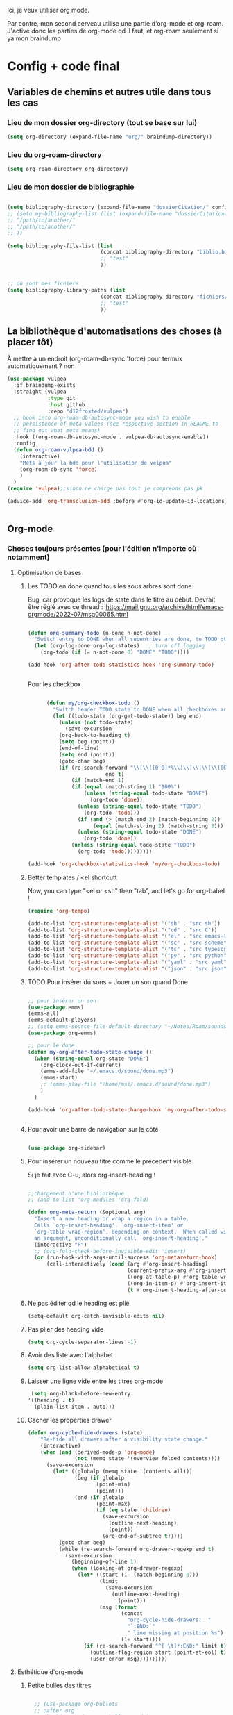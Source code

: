 

Ici, je veux utiliser org mode.

Par contre, mon second cerveau utilise une partie d'org-mode et org-roam.
J'active donc les parties de org-mode qd il faut, et org-roam seulement si ya mon braindump


* Config + code final

** Variables de chemins et autres utile dans tous les cas
*** Lieu de mon dossier org-directory (tout se base sur lui)

#+begin_src emacs-lisp
  (setq org-directory (expand-file-name "org/" braindump-directory))
#+end_src

*** Lieu du org-roam-directory

#+begin_src emacs-lisp
(setq org-roam-directory org-directory)
#+end_src

*** Lieu de mon dossier de bibliographie

#+begin_src emacs-lisp

  (setq bibliography-directory (expand-file-name "dossierCitation/" config-directory))
  ;; (setq my-bibliography-list (list (expand-file-name "dossierCitation/biblio.bib" bibliography-directory)
  ;; "/path/to/another/"
  ;; "/path/to/another/"
  ;; ))

  (setq bibliography-file-list (list
                                (concat bibliography-directory "biblio.bib")
                                ;; "test"
                                ))


  ;; où sont mes fichiers
  (setq bibliography-library-paths (list
                                (concat bibliography-directory "fichiers/")
                                ;; "test"
                                ))

#+end_src

** La bibliothèque d'automatisations des choses (à placer tôt) 


À mettre à un endroit (org-roam-db-sync 'force) pour termux automatiquement ? non

#+begin_src emacs-lisp
  (use-package vulpea
    :if braindump-exists
    :straight (vulpea
               :type git
               :host github
               :repo "d12frosted/vulpea")
    ;; hook into org-roam-db-autosync-mode you wish to enable
    ;; persistence of meta values (see respective section in README to
    ;; find out what meta means)
    :hook ((org-roam-db-autosync-mode . vulpea-db-autosync-enable))
    :config
    (defun org-roam-vulpea-bdd ()
      (interactive)
      "Mets à jour la bdd pour l'utilisation de velpua"
      (org-roam-db-sync 'force)
      )
    )
  (require 'vulpea);;sinon ne charge pas tout je comprends pas pk

  (advice-add 'org-transclusion-add :before #'org-id-update-id-locations)


#+end_src


** Org-mode

*** Choses toujours présentes (pour l'édition n'importe où notamment)
**** Optimisation de bases
***** Les TODO en done quand tous les sous arbres sont done


Bug, car provoque les logs de state dans le titre au début. Devrait être réglé avec ce thread : 
https://mail.gnu.org/archive/html/emacs-orgmode/2022-07/msg00065.html

#+begin_src emacs-lisp :tangle no

  (defun org-summary-todo (n-done n-not-done)
    "Switch entry to DONE when all subentries are done, to TODO otherwise."
    (let (org-log-done org-log-states)   ; turn off logging
      (org-todo (if (= n-not-done 0) "DONE" "TODO"))))

  (add-hook 'org-after-todo-statistics-hook 'org-summary-todo)


#+end_src

Pour les checkbox
    #+begin_src emacs-lisp
      
            (defun my/org-checkbox-todo ()
              "Switch header TODO state to DONE when all checkboxes are ticked, to TODO otherwise"
              (let ((todo-state (org-get-todo-state)) beg end)
                (unless (not todo-state)
                  (save-excursion
                (org-back-to-heading t)
                (setq beg (point))
                (end-of-line)
                (setq end (point))
                (goto-char beg)
                (if (re-search-forward "\\[\\([0-9]*%\\)\\]\\|\\[\\([0-9]*\\)/\\([0-9]*\\)\\]"
                               end t)
                    (if (match-end 1)
                    (if (equal (match-string 1) "100%")
                        (unless (string-equal todo-state "DONE")
                          (org-todo 'done))
                      (unless (string-equal todo-state "TODO")
                        (org-todo 'todo)))
                      (if (and (> (match-end 2) (match-beginning 2))
                           (equal (match-string 2) (match-string 3)))
                      (unless (string-equal todo-state "DONE")
                        (org-todo 'done))
                    (unless (string-equal todo-state "TODO")
                      (org-todo 'todo)))))))))

      (add-hook 'org-checkbox-statistics-hook 'my/org-checkbox-todo)

    #+end_src

***** Better templates / <el shortcutt

Now, you can type "<el or <sh" then "tab", and let's go for org-babel !


#+begin_src emacs-lisp
  (require 'org-tempo)

  (add-to-list 'org-structure-template-alist '("sh" . "src sh"))
  (add-to-list 'org-structure-template-alist '("cd" . "src C"))
  (add-to-list 'org-structure-template-alist '("el" . "src emacs-lisp"))
  (add-to-list 'org-structure-template-alist '("sc" . "src scheme"))
  (add-to-list 'org-structure-template-alist '("ts" . "src typescript"))
  (add-to-list 'org-structure-template-alist '("py" . "src python"))
  (add-to-list 'org-structure-template-alist '("yaml" . "src yaml"))
  (add-to-list 'org-structure-template-alist '("json" . "src json"))
  
#+end_src

***** TODO Pour insérer du sons + Jouer un son quand Done

#+begin_src emacs-lisp :tangle no

  ;; pour insérer un son
  (use-package emms)
  (emms-all)
  (emms-default-players)
  ;; (setq emms-source-file-default-directory "~/Notes/Roam/sounds")
  (use-package org-emms)

  ;; pour le done
  (defun my-org-after-todo-state-change ()
    (when (string-equal org-state "DONE")
      (org-clock-out-if-current)
      (emms-add-file "~/.emacs.d/sound/done.mp3")
      (emms-start)
      ;; (emms-play-file "/home/msi/.emacs.d/sound/done.mp3")
      )
    )

  (add-hook 'org-after-todo-state-change-hook 'my-org-after-todo-state-change)


#+end_src
***** Pour avoir une barre de navigation sur le côté

#+begin_src emacs-lisp

    (use-package org-sidebar)
      
#+end_src
***** Pour insérer un nouveau titre comme le précédent visible 

Si je fait avec C-u, alors org-insert-heading !

#+begin_src emacs-lisp :tangle no

  ;;chargement d'une bibliothèque
  ;; (add-to-list 'org-modules 'org-fold)

  (defun org-meta-return (&optional arg)
    "Insert a new heading or wrap a region in a table.
    Calls `org-insert-heading', `org-insert-item' or
    `org-table-wrap-region', depending on context.  When called with
    an argument, unconditionally call `org-insert-heading'."
    (interactive "P")
    ;; (org-fold-check-before-invisible-edit 'insert)
    (or (run-hook-with-args-until-success 'org-metareturn-hook)
        (call-interactively (cond (arg #'org-insert-heading)
                                  (current-prefix-arg #'org-insert-heading)
                                  ((org-at-table-p) #'org-table-wrap-region)
                                  ((org-in-item-p) #'org-insert-item)
                                  (t #'org-insert-heading-after-current)))))

#+end_src

***** Ne pas éditer qd le heading est plié

#+begin_src emacs-lisp
(setq-default org-catch-invisible-edits nil)
#+end_src

***** Pas plier des heading vide

#+begin_src emacs-lisp
  (setq org-cycle-separator-lines -1)
#+end_src

***** Avoir des liste avec l'alphabet

#+begin_src emacs-lisp
  (setq org-list-allow-alphabetical t)
#+end_src

***** Laisser une ligne vide entre les titres org-mode

#+begin_src emacs-lisp
  (setq org-blank-before-new-entry
 '((heading . t)
   (plain-list-item . auto)))
#+end_src

***** Cacher les properties drawer

#+begin_src emacs-lisp :tangle no
  (defun org-cycle-hide-drawers (state)
      "Re-hide all drawers after a visibility state change."
      (interactive)
      (when (and (derived-mode-p 'org-mode)
                 (not (memq state '(overview folded contents))))
        (save-excursion
          (let* ((globalp (memq state '(contents all)))
                 (beg (if globalp
                        (point-min)
                        (point)))
                 (end (if globalp
                        (point-max)
                        (if (eq state 'children)
                          (save-excursion
                            (outline-next-heading)
                            (point))
                          (org-end-of-subtree t)))))
            (goto-char beg)
            (while (re-search-forward org-drawer-regexp end t)
              (save-excursion
                (beginning-of-line 1)
                (when (looking-at org-drawer-regexp)
                  (let* ((start (1- (match-beginning 0)))
                         (limit
                           (save-excursion
                             (outline-next-heading)
                               (point)))
                         (msg (format
                                (concat
                                  "org-cycle-hide-drawers:  "
                                  "`:END:`"
                                  " line missing at position %s")
                                (1+ start))))
                    (if (re-search-forward "^[ \t]*:END:" limit t)
                      (outline-flag-region start (point-at-eol) t)
                      (user-error msg))))))))))
#+end_src

**** Esthétique d'org-mode
***** Petite bulles des titres

#+begin_src emacs-lisp 

    ;; (use-package org-bullets
    ;; :after org
    ;; :hook(org-mode . org-bullets-mode)
    ;; :config

    ;; (setq org-bullets-bullet-list '("◉" "✸" "☯" "✿" "✜" "◆" "▶"))
    ;; (setq org-bullets-bullet-list '("◉" "○" "✸" "✜" "◆" "▶"))
    ;; )

  (use-package org-superstar
      :after org
      :hook (org-mode . org-superstar-mode)
      :config
      (setq org-superstar-headline-bullets-list '("◉" "○" "✸" "✜" "◆" "▶"))
        ;; (set-face-attribute 'org-superstar-header-bullet nil :inherit 'fixed-pitched :height 200)
      
      ;; :custom
      ;; set the leading bullet to be a space. For alignment purposes I use an em-quad space (U+2001)
      ;; (org-superstar-headline-bullets-list '(" "))
      ;; (org-superstar-todo-bullet-alist '(("DONE" . ?✔)
                                         ;; ("TODO" . ?⌖)
                                         ;; ("NEXT" . ?)
                                         ;; ("ISSUE" . ?)
                                         ;; ("BRANCH" . ?)
                                         ;; ("FORK" . ?)
                                         ;; ("MR" . ?)
                                         ;; ("MERGED" . ?)
                                         ;; ("GITHUB" . ?A)
                                         ;; ("WRITING" . ?✍)
                                         ;; ("WRITE" . ?✍)
                                         ;; ))
      ;; (org-superstar-special-todo-items t)
      ;; (org-superstar-leading-bullet "")

      )







#+end_src

***** Org emphasis (surligné, souligné etc)
****** Couleurs
#+begin_src emacs-lisp 

  (setq org-emphasis-alist
	'(("*" bold)
	  ("/" italic)
	  ("_" underline)
	  ("=" (:foreground "yellow")) ;;on ne peut pas surligner lors de l'export
	  ("~" org-code verbatim)
	  ("+" (:strike-through t))))

  (defface my-org-emphasis-bold
    '((default :inherit bold)
      (((class color) (min-colors 88) (background light))
       :foreground "#a60000")
      (((class color) (min-colors 88) (background dark))
       :foreground "#ff8059"))
    "My bold emphasis for Org.")

  (defface my-org-emphasis-italic
    '((default :inherit italic)
      (((class color) (min-colors 88) (background light))
       :foreground "#005e00")
      (((class color) (min-colors 88) (background dark))
       :foreground "#44bc44"))
    "My italic emphasis for Org.")

  (defface my-org-emphasis-underline
    '((default :inherit underline)
      (((class color) (min-colors 88) (background light))
       :foreground "#813e00")
      (((class color) (min-colors 88) (background dark))
       :foreground "#d0bc00"))
    "My underline emphasis for Org.")

  (defface my-org-emphasis-strike-through
    '((((class color) (min-colors 88) (background light))
       :strike-through "#972500" :foreground "#505050")
      (((class color) (min-colors 88) (background dark))
       :strike-through "#ef8b50" :foreground "#a8a8a8"))
    "My strike-through emphasis for Org.")


#+end_src

****** Pour voir directement les liens, faire disparaître l'emphasis

#+begin_src emacs-lisp 

  (setq org-hide-emphasis-markers t)
  (straight-use-package '(org-appear :type git :host github :repo "awth13/org-appear"))
  (add-hook 'org-mode-hook 'org-appear-mode)

  ;;affiche les liens entier avec t
  ;; (setq org-appear-autolinks t)

#+end_src

***** Org font (police et taille des titres et checkbox)

Tout se trouve dans .dotfiles/.fonts

#+begin_src emacs-lisp

  ;;Pour obtenir des polices proportionnelles
  ;; (variable-pitch-mode 1)

  ;; Make sure org-indent face is available

  (require 'org-indent)

  (set-face-attribute 'org-document-title nil :font "Fira Mono" :weight 'bold :height 1.5)
  (dolist (face '((org-level-1 . 1.3)
                  (org-level-2 . 1.25)
                  (org-level-3 . 1.20)
                  (org-level-4 . 1.15)
                  (org-level-5 . 1.10)
                  (org-level-6 . 1.05)
                  (org-level-7 . 1.0)
                  (org-level-8 . 1.0)))
    ;; (set-face-attribute (car face) nil :font "JetBrains Mono" :weight 'medium :height (cdr face))
    (set-face-attribute (car face) nil :font "Fira Mono" :weight 'medium :height (cdr face))
    )


  ;; Ensure that anything that should be fixed-pitch in Org files appears that way
  (set-face-attribute 'org-block nil :foreground nil :inherit 'fixed-pitch)
  (set-face-attribute 'org-table nil  :inherit 'fixed-pitch)
  (set-face-attribute 'org-formula nil  :inherit 'fixed-pitch)
  (set-face-attribute 'org-code nil   :inherit '(shadow fixed-pitch))
  (set-face-attribute 'org-indent nil :inherit '(org-hide fixed-pitch))
  (set-face-attribute 'org-verbatim nil :inherit '(shadow fixed-pitch))
  (set-face-attribute 'org-special-keyword nil :inherit '(font-lock-comment-face fixed-pitch))
  (set-face-attribute 'org-meta-line nil :inherit '(font-lock-comment-face fixed-pitch))
  (set-face-attribute 'org-checkbox nil :inherit 'fixed-pitch)

  ;;couleur des checkbox
  (defface org-checkbox-todo-text
    '((t (:inherit org-todo)))
    "Face for the text part of an unchecked org-mode checkbox.")

  (font-lock-add-keywords
   'org-mode
   `(("^[ \t]*\\(?:[-+*]\\|[0-9]+[).]\\)[ \t]+\\(\\(?:\\[@\\(?:start:\\)?[0-9]+\\][ \t]*\\)?\\[\\(?: \\|\\([0-9]+\\)/\\2\\)\\][^\n]*\n\\)" 1 'org-checkbox-todo-text prepend))
   'append)

  (defface org-checkbox-done-text
    '((t (:inherit org-done)))
    "Face for the text part of a checked org-mode checkbox.")

  (font-lock-add-keywords
   'org-mode
   `(("^[ \t]*\\(?:[-+*]\\|[0-9]+[).]\\)[ \t]+\\(\\(?:\\[@\\(?:start:\\)?[0-9]+\\][ \t]*\\)?\\[\\(?:X\\|\\([0-9]+\\)/\\2\\)\\][^\n]*\n\\)" 1 'org-checkbox-done-text prepend))
   'append)

#+end_src
***** Nouveau symbole à fin de titres

#+begin_src emacs-lisp

  (setq org-ellipsis "⬎")

  ;; (setq org-ellipsis " ")

#+end_src

***** Voir directement les images + leur ajuster leur taille

#+begin_src emacs-lisp
(setq org-startup-with-inline-images t)
(setq org-image-actual-width 800)  
#+end_src

***** Voir les prévisualisations de latex 

#+BEGIN_SRC emacs-lisp   
  (use-package org-fragtog
    :hook (org-mode . org-fragtog-mode)
    )
#+END_SRC

***** Indente automatiquement en fonction des titres (attention, que visuel)

#+begin_src emacs-lisp
  (add-hook 'org-mode-hook 'org-indent-mode)
  (diminish org-indent-mode)
#+end_src


***** Jolie icones, ne marche pas chez moi (si mais fait buguer les icônes de dired)

#+begin_src emacs-lisp :tangle no

  (defun org-icons+todoicons ()
	   "Beautify org mode keywords."
	   (interactive)
	   (setq prettify-symbols-alist '(
					  ("TODO" . "")
					  ("PEUT-ÊTRE" . "")
					  ("EN-COURS" . "")
					  ("ANNULÉ" . "")
					  ("DONE" . "")
					  ("[#A]" . "")
					  ("[#B]" . "")
					  ("[#C]" . "")
					  ("-" . "➤")
					  ("[ ]" . "")
					  ("[X]" . "")
					  ("[-]" . "")
					  ("#+begin_src" . ?)
					  ("#+BEGIN_SRC" . ?)
					  ("#+end_src" . ?)
					  ("#+END_SRC" . ?)
					  (":PROPERTIES:" . "")
					  (":END:" . "―")
					  ("#+STARTUP:" . "")
					  ("#+TITLE: " . "")
					  ("#+RESULTS:" . "")
					  ("#+NAME:" . "")
					  (":ROAM_ALIASES:" . "")
					  ("#+FILETAGS:" . "")
					  ("#+HTML_HEAD:" . "")
					  ("#+SUBTITLE:" . "")
					  ("#+AUTHOR:" . "")
					  (":Effort:" . "")
					  ("SCHEDULED:" . "")
					  ("DEADLINE:" . "")
					  ))
	   (prettify-symbols-mode)
	   (magic-icon-fix)
	   )

  (defun magic-icon-fix ()
      (interactive)
	(let ((fontset (face-attribute 'default :fontset)))
	      (set-fontset-font fontset '(?\xf000 . ?\xf2ff) "FontAwesome" nil 'append)))



#+end_src

***** TODO Pour mettres les jolis tags :

#+begin_src emacs-lisp :tangle no

(use-package org-pretty-tags
  :config
   (setq org-pretty-tags-surrogate-strings
	 (quote
	  (("@office" . "✍")
	   ("PROJEKT" . "💡")
	   ("SERVICE" . "✍")
	   ("Blog" . "✍")
	   ("music" . "♬")
	   )))
   (org-pretty-tags-global-mode))

#+end_src

**** Pour coder dans org (org-babel)
***** Les langages chargé par org-babel

Do not load all to booste the startup time 

#+begin_src emacs-lisp
  (org-babel-do-load-languages
   'org-babel-load-languages
   '(
     ;; (ditaa      . t)
     (C          . t)
     ;; (dot        . t)
     (emacs-lisp . t)
     ;; (scheme     . t)
     ;; (gnuplot    . t)
     ;; (haskell    . t)
     (latex      . t)
     ;; (js         . t)
     ;; (ledger     . t)
     ;; (matlab     . t)
     ;; (ocaml      . t)
     ;; (octave     . t)
     ;; (plantuml   . t)
     (python     . t)
     ;; (R          . t)
     ;; (ruby       . t)
     ;; (screen     . nil)
     ;; (scheme     . t)
     (shell      . t)
     (sql        . t)
     (sqlite     . t)
     (java     . t)
     (js . t) ;;javascripts
     )
   )

(setq org-babel-python-command "python3")

#+end_src
***** Annulation de la demande de confirmation lors de la demande d'évaluation du code
#+begin_src emacs-lisp 
  (setq org-confirm-babel-evaluate nil)
#+end_src
***** Indente le code selon le language
Dans les blocs de code, on veut la mise en évidence de syntaxe, et l'on
utilise la touche TAB pour indenter (et non pour insérer une tabulation)

#+begin_src emacs-lisp 
  (setq org-src-tab-acts-natively t)
#+end_src

#+begin_src emacs-lisp
  (setq org-src-fontify-natively t)
#+end_src

***** Permet de gérer l'erreur des parenthèse quand il y a un "<"

#+begin_src emacs-lisp
  
  (defun org-mode-<>-syntax-fix (start end)
    "Change syntax of characters ?< and ?> to symbol within source code blocks."
    (let ((case-fold-search t))
      (when (eq major-mode 'org-mode)
        (save-excursion
          (goto-char start)
          (while (re-search-forward "<\\|>" end t)
            (when (save-excursion
                    (and
                     (re-search-backward "[[:space:]]*#\\+\\(begin\\|end\\)_src\\_>" nil t)
                     (string-equal (downcase (match-string 1)) "begin")))
              ;; This is a < or > in an org-src block
              (put-text-property (point) (1- (point))
                                 'syntax-table (string-to-syntax "_"))))))))

  (defun org-setup-<>-syntax-fix ()
    "Setup for characters ?< and ?> in source code blocks.
  Add this function to `org-mode-hook'."
    (make-local-variable 'syntax-propertize-function)
    (setq syntax-propertize-function 'org-mode-<>-syntax-fix)
    (syntax-propertize (point-max)))

  (add-hook 'org-mode-hook #'org-setup-<>-syntax-fix)

#+end_src

***** edit emacs-lisp code block avec xah-elisp-mode

#+begin_src emacs-lisp

  (defun org-src-get-lang-mode (lang)
    "Return major mode that should be used for LANG.
      LANG is a string, and the returned major mode is a symbol."
    (when (string-equal lang "emacs-lisp")
      (setq lang "xah-elisp")
      )
    (intern
     (concat
      (let ((l (or (cdr (assoc lang org-src-lang-modes)) lang)))
        (if (symbolp l) (symbol-name l) l))
      "-mode")))

#+end_src

***** Nouvelle commande pratique pour éditer du code dans babel

#+begin_src emacs-lisp
  (defun cp/org-edit-special-src-dwim ()
    (interactive)
    (cond
     (org-src-mode
      (when (and (string-equal major-mode cp/emacs-lisp-mode) (yes-or-no-p "Évaluer le buffer avant de partir ?"))
        (eval-buffer))
      ;; indentation automatique
      (mark-whole-buffer)
      (indent-for-tab-command)
      (deactivate-mark)

      (org-edit-src-exit))
     ((org-in-src-block-p) (org-edit-special))
     ((derived-mode-p 'org-mode)
      (if (string-prefix-p config-directory (buffer-file-name))
          ;; si je suis dans ma config, alors ouvre directement du
          ;; emacs-lisp. sinon, propose le language
          (org-insert-structure-template "src emacs-lisp")
        (call-interactively #'org-insert-structure-template))
      (org-edit-special))))
#+end_src

***** Nouvelle commande pratique pour org-capture

#+begin_src emacs-lisp
  (defun cp/org-open-or-finish-capture ()
    (interactive)
    (message "%s" org-capture-mode)
    (if org-capture-mode
        (org-capture-finalize)
      (org-capture)))  
#+end_src


***** Nouveau raccourcis pour org-src-mode-map (plus besoin grâce à cp/org-edit-special-capture-src-dwim)

#+begin_src emacs-lisp

  (defvar org-src-mode-map
    (let ((map (make-sparse-keymap)))
      ;; (define-key map "\C-c'" 'org-edit-src-exit)
      (define-key map "\C-c\C-c" 'org-edit-src-exit) ;; changement ici
      (define-key map "\C-c\C-k" 'org-edit-src-abort)
      (define-key map "\C-x\C-s" 'org-edit-src-save)
      map))

#+end_src

**** Latex
***** TODO Yasnippets de Latex dans org, désactive org bullet, à faire après les yasnippets

#+begin_src emacs-lisp :tangle no

  (defun my-org-latex-yas ()
    (yas-minor-mode)
    (yas-activate-extra-mode 'latex-mode)
    )


  (add-hook 'org-mode-hook 'my-org-latex-yas)
  
#+end_src
***** Les nouvelles classes latex

#+begin_src emacs-lisp

  (with-eval-after-load 'ox-latex
    (add-to-list 'org-latex-classes
                 '("org-plain-latex"
                   "\\documentclass{article}
                   [NO-DEFAULT-PACKAGES]
                   [PACKAGES]
                   [EXTRA]"
                   ("\\section{%s}" . "\\section*{%s}")
                   ("\\subsection{%s}" . "\\subsection*{%s}")
                   ("\\subsubsection{%s}" . "\\subsubsection*{%s}")
                   ("\\paragraph{%s}" . "\\paragraph*{%s}")
                   ("\\subparagraph{%s}" . "\\subparagraph*{%s}"))

                 )

    )

#+end_src
**** Options sur les exports (sauf Latex) + Nouveaux exports org-modet
***** Options générales
****** Ignorer les headline avec le tag ignore:

#+begin_src emacs-lisp
  (with-eval-after-load 'org-contrib
    (require 'ox-extra)
    (ox-extras-activate '(ignore-headlines))
    )
#+end_src
****** Ignorer les subtree avec le tag noexport
Rien besoin de faire, si ça change y mettre ici

***** Html
#+begin_src emacs-lisp 
  (use-package htmlize
    :config
    (setq org-html-doctype "html5")
    (setq org-html-indent nil) ;;indentation du code automatiquement si sur t, mais tue l'indentation des balise exemple, python etc
    )
#+end_src
***** Pour twitter (why not)
#+begin_src emacs-lisp
  (use-package ox-twbs)
#+end_src
***** Epub


#+begin_src emacs-lisp  
  (use-package ox-epub)
#+end_src




**** Notes collaboratives avec org-mode ([[https://floobits.com/help/plugins/emacs][ici]]) 



#+begin_src emacs-lisp :tangle no

(use-package floobits)

#+end_src


*** Choses dans le second cerveau

#+begin_src emacs-lisp
  (when braindump-exists
#+end_src

**** Gestion des liens

Deux stockage d'id : utilisé dans la db de org-roam, utiliser par org.
Quand on clique sur un lien, les deux marche.
Il faut dire à org où sont les fichiers avec les ids

***** Les id sont créés grâce à la date

#+begin_src emacs-lisp

  (setq org-id-method 'ts)
  (setq org-id-ts-format "%Y%m%d%H%M%S%6N") ;; le 6N est présent pour être sûr que se soit unique

#+end_src

(use-package org-id
  :straight nil
  :defer t
  :hook ((before-save . vulpea-id-auto-assign)
         (org-capture-prepare-finalize . org-id-get-create))
  :init
  (setq org-id-uuid-program
        "uuidgen | tr \"[:upper:]\" \"[:lower:]\"")
  :config
  (setq
   org-id-track-globally t
   org-id-extra-files
   (list (expand-file-name ".archive/archive" org-directory)
         (expand-file-name ".archive/archive.org" org-directory))
   org-id-link-to-org-use-id t
   org-id-locations-file (expand-file-name "org-id-locations"
                                           path-cache-dir)))

***** Ids chemin relatif

#+begin_src emacs-lisp
(setq org-id-locations-file-relative t)
#+end_src
***** Mise à jour des ids

#+begin_src emacs-lisp
  ;; (org-roam-update-org-id-locations) ;; =  org-directory and org-roam-directory

  ;; (org-id-update-id-locations) ;;plus besoin normalement

  ;; seul transclude en a besoin. Peut peut-être ralentir les choses

  (advice-add 'org-transclusion-add :before #'org-id-update-id-locations)

#+end_src
***** Les ids des fichiers

#+begin_src emacs-lisp
  ;; This implies that when that function is executed, the files whose
  ;; content is searched for IDs (i.e. they are scanned) are
  ;;
  ;; + The files mentioned in =org-agenda-files=.
  ;; + The archives associated to the files in =org-agenda-files=.
  ;; + The files mentioned in =org-id-locations=.
  ;; + The files provided as arguments to the =org-id-update-id-locations=.
  ;;
  ;; The following are not mentioned in the documentation of
  ;; =org-id-update-id-locations=, but when looking at the source code, you
  ;; can see that the value of the following variables is used
  ;;
  ;; + =org-id-extra-files=
  ;; + =org-id-files=
  ;;

  ;; (setq org-id-files (org-roam-list-files))

  ;;plus propre d'y mettre dans les extras
  (setq org-id-extra-files (append(directory-files-recursively config-directory "org$") (org-roam-list-files)))
#+end_src


***** Les nouveaux "types" de liens

****** Man

Déjà dans org-mode natif, juste à activer

#+begin_src emacs-lisp
  (require 'ol-man)
#+end_src

****** Test de nouveau liens


#+begin_src emacs-lisp :tangle no 

  (defun org-id-open (id _)
    "Go to the entry with id ID."
    (org-mark-ring-push)
    (let ((m (org-id-find id 'marker))
          cmd)
      (unless m
        (error "Cannot find entry with ID \"%s\"" id))
      ;; Use a buffer-switching command in analogy to finding files
      (setq cmd
            (or
             (cdr
              (assq
               (cdr (assq 'file org-link-frame-setup))
               '((find-file . switch-to-buffer)
                 (find-file-other-window . switch-to-buffer-other-window)
                 (find-file-other-frame . switch-to-buffer-other-frame))))
             'switch-to-buffer-other-window))
      (if (not (equal (current-buffer) (marker-buffer m)))
          (funcall cmd (marker-buffer m)))
      (goto-char m)
      (move-marker m nil)
      (org-fold-show-context)))

  (org-link-set-parameters "id" :follow #'org-id-open)
#+end_src

#+begin_src emacs-lisp :tangle no

  (defun org-test-store-link ()
    "Store a link to the current entry, using its ID.

  If before first heading store first title-keyword as description
  or filename if no title."
    (interactive)
    (when (and (buffer-file-name (buffer-base-buffer)) (derived-mode-p 'org-mode))
      (let* ((link (concat "test:" (org-id-get-create)))
             (case-fold-search nil)
             (desc (save-excursion
                     (org-back-to-heading-or-point-min t)
                     (cond ((org-before-first-heading-p)
                            (let ((keywords (org-collect-keywords '("TITLE"))))
                              (if keywords
                                  (cadr (assoc "TITLE" keywords))
                                (file-name-nondirectory
                                 (buffer-file-name (buffer-base-buffer))))))
                           ((looking-at org-complex-heading-regexp)
                            (if (match-end 4)
                                (match-string 4)
                              (match-string 0)))
                           (t link)))))
        (org-link-store-props :link link :description desc :type "test")
        link)))

  (defun org-id-open (id _)
    "Go to the entry with id ID."
    (org-mark-ring-push)
    (let ((m (org-id-find id 'marker))
          cmd)
      (unless m
        (error "Cannot find entry with ID \"%s\"" id))
      ;; Use a buffer-switching command in analogy to finding files
      (setq cmd
            (or
             (cdr
              (assq
               (cdr (assq 'file org-link-frame-setup))
               '((find-file . switch-to-buffer)
                 (find-file-other-window . switch-to-buffer-other-window)
                 (find-file-other-frame . switch-to-buffer-other-frame))))
             'switch-to-buffer-other-window))
      (if (not (equal (current-buffer) (marker-buffer m)))
          (funcall cmd (marker-buffer m)))
      (goto-char m)
      (move-marker m nil)
      (org-fold-show-context)))

  (org-link-set-parameters "id" :follow #'org-id-open)

#+end_src


***** TODO Pour mettre des les archives dans les id

#+begin_src emacs-lisp :tangle no
(use-package org-id
  :straight nil
  :defer t
  :hook ((before-save . vulpea-id-auto-assign)
         (org-capture-prepare-finalize . org-id-get-create))
  :init
  (setq org-id-uuid-program
        "uuidgen | tr \"[:upper:]\" \"[:lower:]\"")
  :config
  (setq
   org-id-track-globally t
   org-id-extra-files
   (list (expand-file-name ".archive/archive" org-directory)
         (expand-file-name ".archive/archive.org" org-directory))
   org-id-link-to-org-use-id t
   org-id-locations-file (expand-file-name "org-id-locations"
                                           path-cache-dir)))
#+end_src

***** Les id sans org-roam

C'est possible, mais pas de backlinks, pas stocké dans une base de donnée, etc. Pour la postérité cette config, ici ne sert plus à rien

****** Ce qu'il faut comprendre
Avant, les liens était stocké comme ceci : [[lien/vers/letruc][descriptioni] ]
Donc, si on change le nom de "letruc", ça ne marche plus, mais c'était pratique car c'était des liens relatif (et donc ça fonctionnait partout). 
Il faut donc trouver autre chose... les id sont parfait. Mais pas relatif... on l'active, et tout est ok !

Ce qu'il faut faire :
- Ajouter, quand on stocke un lien, un id au titre (logique)
- rendre tout ceci relatif (pour rendre cela accessible de partout)
- Faire un système de completion pour insérer un lien id (fait, c'est une variable exactement comme org-refile)
- rajouter différents dossier où je veux aussi créer des link. ces dossier doivent aussi être à la bonne place (fait, comme org-agenda-files. J'ai tout mis)

****** TODO Pour mettre des liens directement avec org-insert-link id

#+begin_src emacs-lisp :tangle no

  ;; pour que les liens soit relatif, et donc pour pouvoir l'installer sur n'importe qu'elle ordinateur ! Tjr utilisé, car pour faire la correspondance, j'utilise une table qui stocke où chaque id est
  (setq org-id-locations-file-relative t)

  ;;lieu du fichier des loccation :
  ;;voir no-littering

  ;;voir le manual pour plus d'information. Ne me créera pas d'id inutile
  (setq org-id-link-to-org-use-id 'create-if-interactive-and-no-custom-id)

  ;; ;; Où chercher des fichiers en plus pour les ID.  Si la valeur de org-id-extra-files est nul, alors org-agenda-text-search-extra-files prendra le dessus, mais cela correspond aussi aux fichiers org-agenda ajouté. Il faut donc prendre d'autres fichiers. Là, j'ai vraiment tout mis.
  (setq org-id-extra-files
        (append
         mesdocuments-directory-all-org-files
         org-directory-all-org-files
         shared-directory-private-all-org-files
         my-user-emacs-configuration-list
         )
        )

  ;;ceci est la liste des fichiers (qui pernds des liste en paramètre) qui vont s'afficher quand on va faire un org-insert-link id. même syntaxe que les refile
  (setq org-try-targets
        '(
          ;;refile dans le buffer courant jusqu'au niveau 7
          (nil :maxlevel . 7)
          ;;refile dans tous les fichiers de l'agenda jusqu'au niveau 5
          (org-agenda-files :maxlevel . 5)
          ;;refile les documents
          (mesdocuments-directory-all-org-files :maxlevel . 1)
          ;;pour refile document_partage
          (shared-directory-private-all-org-files :maxlevel . 5)
          (my-user-emacs-configuration-list :maxlevel . 5)
          )
        )


  ;; pour la complétion lors de l'insertion d'un lien id avec org-insert-link id, la complétion est 
  ;;il faut personnaliser org-try-targets comme un org-refile-targets
  (defun org-id-complete-link (&optional arg)
    "Create an id: link using completion"
    (concat "id:"
            (org-id-get-with-outline-path-completion org-try-targets)
            ;; (org-id-get-with-outline-path-completion org-id-extra-files)            ;; là je prends vraiment tout
            ;; (org-id-get-with-outline-path-completion org-refile-targets) ;;pas mal pour les refiles
            ;; (org-id-get-with-outline-path-completion) ;; pour avoir d'autres completion par exemple
            )
    )
  ;;pour que ça marche après org 9.0
  (org-link-set-parameters "id" :complete 'org-id-complete-link)


#+end_src

****** Pour nettoyer les id inutilisé

#+begin_src emacs-lisp :tangle no
(use-package org-id-cleanup)
#+end_src

****** On update à la fin ?

#+begin_src emacs-lisp
  ;; Update ID file .org-id-locations on startup
  ;; (org-id-update-id-locations)
#+end_src


**** Gestion des métadata

***** Gestion de la dernière date de modification, enlever, gérer par git

Maj du package : j'enlève la création de ctime, car c'est donné par l'id ! et je remplace la fonction qui obtient le ctime par la partie de l'id qu'il faut (pour plus tard je pense)

#+begin_src emacs-lisp :tangle no

  
  (use-package org-roam-timestamps
    :after org-roam
    :config

    (defun org-roam-timestamps--on-save ()
      "Set the MTIME property of the current org-roam-node to the current time."
      (when (org-roam-buffer-p)
        (let* ((node (org-roam-node-at-point))
               (file (org-roam-node-file node))
               (pos (org-roam-node-point node))
               (level (org-roam-node-level node))
               (mtime (org-roam-timestamps--get-mtime node)))

          (org-roam-timestamps--add-mtime node mtime)
          (when (and org-roam-timestamps-timestamp-parent-file (not (eq level 0)))
            (let* ((pnode (org-roam-timestamps--get-parent-file-node file))
                   (pmtime (org-roam-timestamps--get-mtime pnode))
                   (ppos (buffer-end -1)))
              (org-roam-timestamps--add-mtime pnode pmtime)
              ))
          nil)))


    (defun org-roam-timestamps-all ()
      "Go through all nodes and add timestamps to them."
      (interactive)
      (when (yes-or-no-p "This will modify all your current notes by adding a ctime and mtime property
        to all property drawers. We will make a backup of your notes and db first.
        This might take a second. Are you sure you want to continue?")
        (let ((backup-dir (expand-file-name "org-roam-timestamp.bak"
                                            (file-name-directory (directory-file-name org-roam-directory))))
              (backup-db (expand-file-name "org-roam-db.bak" (file-name-directory org-roam-db-location))))
          (message "Backing up files to %s" backup-dir)
          (copy-directory org-roam-directory backup-dir)
          (message "Backing up db to %s" backup-db)
          (copy-file org-roam-db-location backup-db))
        (let ((nodes (org-roam-db-query [:select id :from nodes])))
          (dolist (node nodes)
            (let* ((n (org-roam-node-from-id (car node)))
                   (file (org-roam-node-file n))
                   (mtime (org-roam-timestamps-decode (org-roam-node-file-mtime n)))
                   (pos (org-roam-node-point n))
                   (props (org-roam-node-properties n)))
              (org-roam-with-file file nil
                (goto-char pos)
                (unless (assoc-default "MTIME" props)
                  (org-roam-property-add "mtime" mtime ))
                (save-buffer))))))
      (org-roam-db-sync))

    (defun org-roam-timestamps--get-ctime (pos)
      "Return the current ctime for the node at point POS."
      (substring (org-id-get) 0 14)
      ;; (org-with-wide-buffer
      ;; (org-entry-get pos "ctime"))
      )


    (defun org-roam-timestamps-clean-mtime ()
      "Truncate all timestamps to a single value.
  A modifier pour supprimer tous les mtime si jamais"
      (interactive)
      (org-roam-timestamps-mode -1)
      (let ((nodes (org-roam-db-query [:select id :from nodes])))
        (dolist (node nodes)
          (let* ((n (org-roam-node-from-id (car node)))
                 (file (org-roam-node-file n))
                 (pos (org-roam-node-point n)))
            (org-roam-with-file file nil
              (org-with-wide-buffer
               (if-let ((mtime (org-roam-timestamps--get-mtime n))
                        (split (split-string mtime)))
                   (org-entry-put pos "mtime"  (car split)) ;;cette ligne
                 (save-buffer)))))))
      (org-roam-timestamps-mode 1))

    (setq org-roam-timestamps-minimum-gap 3600)
    (org-roam-timestamps-mode)


    )

#+end_src

Ancienne méthode :

#+begin_src emacs-lisp :tangle no

  (use-package time-stamp
    :straight nil
    ;; :defer t
    :config
    ;; ne pas oublier de le mettre dans le capture
    ;; :head "#+TITLE: ${title}\n#+CREATED: %U\n#+LAST_MODIFIED: %U\n\n"
    (setq time-stamp-active t
          time-stamp-start "\\- Modifié :: [ \t]*"
          time-stamp-end "$"
          time-stamp-format "%Y%m%d%H%M%S"  ;; impossible de mettre des nano seconds, ça marchera très bien quand même
          time-stamp-line-limit 20)

    (add-hook 'before-save-hook 'time-stamp nil)
    ;; (remove-hook 'before-save-hook 'time-stamp nil)
    )


#+end_src




***** Fonctions pour "Fait", permet de mettre quand j'ai fait quelque chose

#+begin_src emacs-lisp

  (defun cp-vulpea-meta-fait-add ()
    (interactive)
    (let* (
           (id (save-excursion (goto-char (point-min)) (org-id-get)))
           (key "Fait")
           (timestamp (format-time-string "%Y%m%d%H%M%S"))
           (fait-p (vulpea-meta-get id key))
           )
      (if fait-p
          (vulpea-meta-set id key (concat (vulpea-meta-get id key) ", " timestamp) t)
        (vulpea-meta-set id key timestamp t))

      )
    )

  (defun cp-vulpea-meta-fait-remove ()
    (interactive)
    (let* (
           (id (save-excursion (goto-char (point-min)) (org-id-get)))
           (key "Fait")
           (timestamp (format-time-string "%Y%m%d%H%M%S"))
           (fait-p (vulpea-meta-get id key))
           )
      (when fait-p
        (vulpea-meta-remove id key)
        )
      )
    )

#+end_src

**** Gestion de capture de connaissances
***** Lieu de mon inbox

#+begin_src emacs-lisp
(setq capture-inbox-file
    (expand-file-name (format "inbox-%s.org" (system-name)) org-roam-directory)
    )
#+end_src

***** Moteur de Org-capture
:PROPERTIES:
:ID:       54e7121a-93ed-4fb8-96b7-83cba535c170
:END:

Si la touche à appuyer est en maj, ceci est fait pour org-protocol !

#+begin_src emacs-lisp :tangle no



  (setq theKey "4est")

  (setq x 116)



  

  (sequencep )


#+end_src

#+begin_src emacs-lisp

  (defun cp/return-key-for-capture (theKey)
    "theKey is a string"
    (let ((result nil))
      (if (fboundp 'xah-fly--key-char)
          (seq-mapcat (lambda (x) (xah-fly--key-char (char-to-string x)))
                      (string-to-list theKey)
                      'string)
        theKey)))

  (setq org-capture-templates
        `((,(cp/return-key-for-capture "h") "todo" plain (file capture-inbox-file)
           (file "../templatesOrgCapture/todo.org"))
          (,(cp/return-key-for-capture "u") "tickler" entry
           (function cp/vulpea-capture-tickler-target)
           (file "../templatesOrgCapture/tickler.org")
           :immediate-finish t
           )
          (,(cp/return-key-for-capture "n") "un rdv" entry
           (function cp/vulpea-capture-rdv-target)
           (file "../templatesOrgCapture/rdv.org")
           :immediate-finish t
           )

          ("T" "test" entry
           (function cp/vulpea-capture-tickler-target)
           "* TODO %^{Nom du tickler} :tickler:\nSCHEDULED: %^T\n%?"
           )

          ;; ("c" "nouvelle connaissance" entry
          ;; (file capture-inbox-file)
          ;; (file "../templatesOrgCapture/connaissances.org")
          ;; :immediate-finish t
          ;; )

          ))
#+end_src

Ancien : 

#+begin_src emacs-lisp :tangle no


  ;; quand on donne un truc relatif, alors le org-directory est bien appelé ! Si je mets des fonctions pour les templates à récupéré ça ne marche plus. Obligé de laisser les capture templates dans le dossier braindump et en dehors du dossier org-directory (sinon la bdd dit double id)



  ;;les raccourcis ici ne sont pas important, mais doivent faire le liens entre TODO

  ;; (setq org-capture-templates-models (expand-file-name "templatesOrgCapture/" user-emacs-directory))

  (setq org-capture-templates '
        (

         ("t" "Pour les timestamps")
         ("tt" "Tickler" entry
          (file (lambda() (concat orgzly-directory "AgendaTickler.org")))
          (file "templatesOrgCapture/tickler.org")
          :immediate-finish t
          )
         ("te" "Évènement sur plusieurs heures" entry
          (file (lambda() (concat orgzly-directory "AgendaTickler.org")))
          (file "templatesOrgCapture/evenement.org")
          :immediate-finish t
          )

         ("td" "Évènement sur plusieurs jours" entry
          (file (lambda() (concat orgzly-directory "AgendaTickler.org")))
          (file "templatesOrgCapture/evenementplusieursjours.org")
          :immediate-finish t
          )


         ("i" "Inbox (TODO)" entry
          (file (lambda() (concat orgzly-directory "Inbox.org")))
          (file "templatesOrgCapture/todo.org")
          :immediate-finish t
          )
         ("n" "Inbox (NEXT)" entry
          (file capture-inbox-file)
          (file "../templatesOrgCapture/next.org")
          :immediate-finish t
          )

         ("s" "Slipbox for org-roam" entry  (file "braindump/org/inbox.org")
          "* %?\n")

         ("d" "Journal de dissactifaction" entry (file  "org/journal_de_dissatisfaction.org")
          "* %<%Y-%m-%d> \n- %?")

         ("c" "Contacts" entry
          (file+headline (lambda() (concat orgzly-directory "Contacts.org" ))"Inbox")
          (file "templatesOrgCapture/contacts.org")
          ;; :immediate-finish t
          ;; :jump-to-captured t
          )

         ("a" "Image dans Artiste")

         ("at" "Image + artiste" entry (file  "org/artistes.org" )
          (file "templatesOrgCapture/artistes.org")
          :jump-to-captured 1
          )

         ("as" "Image" entry (file "org/artistes.org" )
          (file "templatesOrgCapture/image.org")
          ;; :jump-to-captured 1
          )

         ;; ici se trouve les choses utilisé pour org-protocol
         ;; pour mes raccourcis
         ("O" "Link capture" entry
          (file+headline "org/orgzly/Bookmarks.org" "INBOX")
          "* %a %U"
          :immediate-finish t)


         ;; ("P" "org-popup" entry (file+headline "braindump/org/inbox.org" "Titled Notes")
         ;; "%[~/.emacs.d/.org-popup]" :immediate-finish t :prepend t)
         )
        )


#+end_src

***** Ajouter des fonctions suites aux captures, comme pour mettre des dates ou créer un ID

#+begin_src emacs-lisp

  ;; pour rajouter un ID OU DES COMMANDES à la fin de la capture !
  (defun cp/org-capture-finalize ()
    "Comprend la valeur de la key de org capture et décide de faire qql après le capture ou pas"
    (let ((key  (plist-get org-capture-plist :key))
          (desc (plist-get org-capture-plist :description)))
      (if org-note-abort
          (message "Template with key %s and description “%s” aborted" key desc)
        (message "Template with key %s and description “%s” run successfully" key desc)
        )
      (when (string= key "A") 		;si jamais c'est A, alors faire la suite
        (org-capture-goto-last-stored)
        (org-id-get-create)	    
        )
      (when (string= key "t") 		;etc
        ;; (org-capture-goto-last-stored)
        ;; (org-schedule nil nil)
        ;; (winner-undo)
        )
      (when (string= key "e") 		;etc
        ;; (org-capture-goto-last-stored)
        ;; (org-schedule nil nil)
        ;; (winner-undo)
        )
      (when (string= key "as") 		;etc
        (org-capture-goto-last-stored)
        (newline)
        (newline)
        (org-download-clipboard)
        ;; (org-schedule nil nil)
        ;; (winner-undo)
        )
      )
    )

  ;; (add-hook 'org-capture-after-finalize-hook 'cp/org-capture-finalize)

#+end_src

***** Fonctions pour choisir dynamiquement les destinations

****** un tickler
#+begin_src emacs-lisp

  (defun cp/vulpea-capture-tickler-target ()
    "Return a target for a tickler capture."
    (let ((place (vulpea-select
                  "Où va le tickler selectionné ")))
      ;; unfortunately, I could not find a way to reuse
      ;; `org-capture-set-target-location'
      (if (vulpea-note-id place)
          (let ((path (vulpea-note-path place)))
            (set-buffer (org-capture-target-buffer path))
            ;; Org expects the target file to be in Org mode, otherwise
            ;; it throws an error. However, the default notes files
            ;; should work out of the box. In this case, we switch it to
            ;; Org mode.
            (unless (derived-mode-p 'org-mode)
              (org-display-warning
               (format
                "Capture requirement: switching buffer %S to Org mode"
                (current-buffer)))
              (org-mode))

            (goto-char (point-max))
            ;; (insert "je suis là")

            (org-capture-put-target-region-and-position)
            (widen))
        ;;cas si personne trouvé, alors ça va direct dans l'inbox
        (let ((path capture-inbox-file))
          (set-buffer (org-capture-target-buffer path))
          (org-capture-put-target-region-and-position)
          (widen)))))

  ;; plus besoin de cette fonction
  (defun cp/vulpea-capture-tickler-template ()
    "Return a template for a meeting capture."
    (let ((anote (vulpea-select
                  "Où va le tickler selectionné : ")))
      (org-capture-put :target-tickler anote)
      "* TODO %^{Nom du tickler} :tickler:\nSCHEDULED: %^T\n%?"))



#+end_src



****** un rdv
#+begin_src emacs-lisp

  (defun cp/vulpea-capture-rdv-target ()
    "Return a target for a tickler capture."
    (let ((person (vulpea-select
                   "Où va le rdv selectionné : ")))
      ;; unfortunately, I could not find a way to reuse
      ;; `org-capture-set-target-location'
      (if (vulpea-note-id person)
          (let ((path (vulpea-note-path person)))
            (set-buffer (org-capture-target-buffer path))
            ;; Org expects the target file to be in Org mode, otherwise
            ;; it throws an error. However, the default notes files
            ;; should work out of the box. In this case, we switch it to
            ;; Org mode.
            (unless (derived-mode-p 'org-mode)
              (org-display-warning
               (format
                "Capture requirement: switching buffer %S to Org mode"
                (current-buffer)))
              (org-mode))

            (goto-char (point-max))

            (org-capture-put-target-region-and-position)
            (widen)
            )
        ;;cas si personne trouvé, alors ça va direct dans l'inbox
        (let ((path capture-inbox-file))
          (set-buffer (org-capture-target-buffer path))
          (org-capture-put-target-region-and-position)
          (widen)))))

  ;; plus besoin de cette fonction
  (defun cp/vulpea-capture-rdv-template ()
    "Return a template for a meeting capture."
    (let ((anote (vulpea-select
                  "Où va le tickler selectionné : ")))
      (org-capture-put :target-tickler anote)
      "* TODO %^{Nom du tickler} :tickler:\nSCHEDULED: %^T\n%?"))



#+end_src


****** Meeting avec une personne

#+begin_src emacs-lisp

  (defun vulpea-capture-meeting-template ()
    "Return a template for a meeting capture."
    (let ((person (vulpea-select
                   "Person"
                   :filter-fn
                   (lambda (note)
                     (let ((tags (vulpea-note-tags note)))
                       (seq-contains-p tags "people"))))))
      (org-capture-put :meeting-person person)
      (if (vulpea-note-id person)
          "* MEETING [%<%Y-%m-%d %a>] :REFILE:MEETING:\n%U\n\n%?"
        (concat "* MEETING with "
                (vulpea-note-title person)
                " on [%<%Y-%m-%d %a>] :MEETING:\n%U\n\n%?"))))

  (defun vulpea-capture-meeting-target ()
    "Return a target for a meeting capture."
    (let ((person (org-capture-get :meeting-person)))
      ;; unfortunately, I could not find a way to reuse
      ;; `org-capture-set-target-location'
      (if (vulpea-note-id person)
          (let ((path (vulpea-note-path person))
                (headline "Meetings"))
            (set-buffer (org-capture-target-buffer path))
            ;; Org expects the target file to be in Org mode, otherwise
            ;; it throws an error. However, the default notes files
            ;; should work out of the box. In this case, we switch it to
            ;; Org mode.
            (unless (derived-mode-p 'org-mode)
              (org-display-warning
               (format
                "Capture requirement: switching buffer %S to Org mode"
                (current-buffer)))
              (org-mode))
            (org-capture-put-target-region-and-position)
            (widen)
            (goto-char (point-min))
            (if (re-search-forward
                 (format org-complex-heading-regexp-format
                         (regexp-quote headline))
                 nil t)
                (beginning-of-line)
              (goto-char (point-max))
              (unless (bolp) (insert "\n"))
              (insert "* " headline "\n")
              (beginning-of-line 0)))
        (let ((path vulpea-capture-inbox-file))
          (set-buffer (org-capture-target-buffer path))
          (org-capture-put-target-region-and-position)
          (widen)))))

#+end_src


**** Gestion changement rapide de place pour les noeuds
:LOGBOOK:
- State "DONE"       from "TODO"       [2022-07-27 Wed 18:35]
:END:

Ne pas oublier la commande org-roam-refile.

#+begin_src emacs-lisp

  ;;pour voir le chemin lors du refile
  (setq org-outline-path-complete-in-steps nil)
  ;; permet de déplacer avec un niveau de titre 1 ! (dans tickler par exemple)
  (setq org-refile-use-outline-path (quote file))



  (setq org-refile-targets
        '(
          ;;refile dans le buffer courant jusqu'au niveau 7
          (nil :maxlevel . 7)
          ;;refile dans tous les fichiers de l'agenda jusqu'au niveau 5
          ;; (org-agenda-files :maxlevel . 5) ;;c'est déjà orgzly-directory-all-org-files
          ;;refile dans mes notes
          (org-roam-list-files :maxlevel . 1)
          )
        )
#+end_src

**** Gestion de l'agenda

***** Options de base


#+begin_src emacs-lisp

  ;; Nouvelle touche pour mieux naviguer avec xah
  (define-key org-agenda-mode-map [remap next-line] #'org-agenda-next-item)
  (define-key org-agenda-mode-map [remap previous-line] #'org-agenda-previous-item)
  ;;
  (define-key org-agenda-mode-map [remap ?\r] #'org-agenda-goto)

  ;;avoir "org", notamment org-schedule, en anglais, indispensable pour orgzly
  (eval-after-load 'org (setq system-time-locale "C"))

  ;;  pour que le curseur soit en haut de org agenda quand t on l'ouvre
  (add-hook 'org-agenda-finalize-hook (lambda () (goto-char (point-min))) 90)

  ;;ouvre l'agenda dans la window actuel
  (setq org-agenda-window-setup 'current-window)

  ;; quand commance l'agenda ?
  ;;pas le week
  (setq org-agenda-start-on-weekday nil)
  ;; mais X jour après aujourd'hui
  (setq org-agenda-start-day "+0d")

  ;;vue de l'agenda sur X jours
  (setq org-agenda-span 8)

#+end_src



***** Gestion des priorité

****** Permet de mettre les tâches sans priorité en priorité minimal - 1

#+begin_src emacs-lisp
  ;; permet de mettre  A B C nil priorité dans l'ordre
  ;; une tâche qui n'a pas de priorité "possède" donc une priorité négative
  (setq cp/org-default-priority (+ org-priority-lowest 1))
  (setq org-default-priority cp/org-default-priority)

  ;; on ne commence par par -1 pour mettre une priorité
  (setq org-priority-start-cycle-with-default nil)

#+end_src

****** Permet de savoir si un heading à une priorité

#+begin_src emacs-lisp

  (defun cp/org-get-priority-p(s)
    "Renvoie vrai si il y a un ancêtre qui à une priorité, peut être en récursive un jour"
    (interactive)
    (save-excursion
      (while (ignore-errors (outline-up-heading 1 t)))
      (let (($p1 (progn (beginning-of-line) (point)))
            ;; ($p2 (progn (cp/org-goto-end-of-heading) (point)))
            ($p2 (progn (end-of-line) (point)))
            result)
        (save-restriction
          (narrow-to-region $p1 $p2)
          (goto-char $p1)
          (when (re-search-forward ".*?\\(\\[#\\([A-Z0-9]+\\)\\] ?\\)" nil t)
            (setq result t))))))

#+end_src

ancien :
#+begin_src emacs-lisp :tangle no

  (defun cp/org-get-priority-p(s)
    (> (org-get-priority s) 0) ;; check si elle est négative
    )

#+end_src

****** Priorité héritée

Marche pas pour org-ql
Même si la priorité n'est pas marqué, la priorité des subheading est bien la même que leur ancêtre (ou du subheading le plus proche)

#+begin_src emacs-lisp
  ;; ne marche pas ? normal car je veux la priorité, pas les propriétés...
  ;; (setq org-use-property-inheritance t)
#+end_src

#+begin_src emacs-lisp 

  ;; marche, mais seulement pour les fonctionnalité qui appelle org-priority-get-priority-function (donc presque tout)
  (defun my/org-inherited-priority (s)
    (save-excursion
      (cond
       ;; Priority cookie in this heading
       ((string-match org-priority-regexp s)
        (* 1000 (- org-priority-lowest
                   (org-priority-to-value (match-string 2 s)))))
       ;; No priority cookie, but already at highest level
       ((not (org-up-heading-safe))
        (* 1000 (- org-priority-lowest org-priority-default)))
       ;; Look for the parent's priority
       (t
        (my/org-inherited-priority (org-get-heading))))))

  (setq org-priority-get-priority-function #'my/org-inherited-priority)

#+end_src

***** Export de l'agenda en icalendar


#+begin_src emacs-lisp

  ;;Lieu de l'export org-icalendar-combine-agenda-files
  (setq org-icalendar-combined-agenda-file (expand-file-name "agendapourgoogle.ics" braindump-directory))

  (setq org-icalendar-with-timestamps 'active) ;; seulement les timestamp active pour exporter les évèmenements.
  (setq org-icalendar-include-todo nil) ;; sinon ça clone les choses schedulded
  (setq org-icalendar-use-scheduled '(
                                      ;; event-if-not-todo ;;pour pas exporter mes tickler
                                      event-if-todo-not-done
                                      event-if-not-todo ;;  pour exporter mes rdv
                                      ))
  (setq org-icalendar-use-deadline '(event-if-not-todo
                                     event-if-todo-not-done
                                     ))


  ;; ne pas exporter les tickler
  (setq org-icalendar-exclude-tags '("tickler"))


  ;;fonction export en background + message pour vérif que ça marche
  (defun org-icalendar-combine-agenda-files-background()
    (interactive)
    (message "Lancement du icalendar combine file (pour org.ics)")
    (org-icalendar-combine-agenda-files t)
    )

  (defun org-icalendar-combine-agenda-files-foreground()
    (interactive)
    (org-icalendar-combine-agenda-files nil)
    (message "fini")
    )

  ;; quand je close emacs, lance le processus
  (add-hook 'kill-emacs-hook #'org-icalendar-combine-agenda-files-foreground)

  ;; dès que la data base se syncronise, je mets à jour mon calendrier

  ;; TODO

  ;; (advice-add 'org-roam-db-sync :after #'org-icalendar-combine-agenda-files-background)


  ;; (advice-remove 'org-roam-db-sync #'org-icalendar-combine-agenda-files-background)

#+end_src


***** Gestion de l'agenda (visuel) 


On peut utiliser la propriété "catégorie", mais c'est long, donc on fait plûtôt par rapport au nom du fichier. Mais par défaut, le nom à la date (ce qui est pratique), donc il faut enlever cette date.

Patch de org agenda pour que ça marche, avec sa bibliothèque vulpea

****** Le format des choses affiché
#+begin_src emacs-lisp

    (setq org-agenda-prefix-format
          '((agenda . " %i %(vulpea-agenda-category 12)%?-12t% s")
            (todo . " %i %(vulpea-agenda-category 12) ")
            (tags . " %i %(vulpea-agenda-category 12) ")
            (search . " %i %(vulpea-agenda-category 12) ")))

  ;; (todo . " %i %(vulpea-agenda-category 12) %(let ((scheduled (org-get-scheduled-time (point)))) (if scheduled (format-time-string \"Schedulded to <%Y-%m-%d-%H-%M %a>\" scheduled) \"\"))")

#+end_src

(setq org-agenda-prefix-format  '((agenda . " %i %-12:c%?-12t% s")
                                    (todo . " %i %-12:c")
                                    (tags . " %i %-12:c")
                                    (search . " %i %-12:c")))

****** Jolie affichage des catégories trop longue, et la catégorie égale le titre - la date

#+begin_src emacs-lisp
  (defun vulpea-agenda-category (&optional len)
    "Get category of item at point for agenda.

  Category is defined by one of the following items:

  - CATEGORY property
  - TITLE keyword
  - TITLE property
  - filename without directory and extension

  When LEN is a number, resulting string is padded right with
  spaces and then truncated with ... on the right if result is
  longer than LEN.

  Usage example:

    (setq org-agenda-prefix-format
          '((agenda . \" %(vulpea-agenda-category) %?-12t %12s\")))

  Refer to `org-agenda-prefix-format' for more information."
    (let* ((file-name (when buffer-file-name
                        (file-name-sans-extension
                         (file-name-nondirectory buffer-file-name))))
           (title (vulpea-buffer-prop-get "title"))
           (category (org-get-category))
           (result
            (or (if (and
                     title
                     (string-equal category file-name))
                    title
                  category)
                "")))
      (if (numberp len)
          (s-truncate len (s-pad-right len " " result))
        result)))

#+end_src




****** Voir plus de choses dans l'agenda 



Faire la touche "v" dans l'agenda ! A pour voir les task dans fichiers archivé. l pour log-mode (voir les différents states) ([[https://stackoverflow.com/questions/56228430/display-scheduled-routines-actual-done-time-in-agenda-view][vient d'ici]] pour log-mode correctement)

#+begin_src emacs-lisp

  ;; ajout des choses à voir avec org-agenda log mode (raccourcis "l" dans l'agenda).
  ;; permet de voir les différents states notamment
  (setq org-agenda-log-mode-items '(closed clock state))

  ;; si je veux que cela commence en mode log-mode. Pas sûr que ce soit CETTE variable
  ;; (setq org-agenda-start-with-log-mode '(closed clock state))

#+end_src


***** Gestion de l'agenda (commandes)
****** Construction dynamique de mon agenda

Principe : mettre aux notes qui ont un state todo un tag "project", puis parcourir les fichiers de la base de donnée, ajouter dans une liste les fichiers avec le tag "projet", et mettre cette liste comme variable : org-agenda-files. Facile

Ne rajoute pas le tag "projet" au headline dans un fichier qui a comme filetag "project" (logique, car sinon tous les noeuds en dessous ont le tag projet aussi. Seul les fichiers nous intéresse)

#+begin_src emacs-lisp

    (setq org-tags-exclude-from-inheritance '(
                                              "PROJET"
                                              "PERSONNE" ;;ça vraiment ?
                                              "crypt"
                                              )
          )

  
#+end_src

Pour ajouter des fichiers dans une liste:

(setq test "/home/utilisateur/sharedDirectoryPrivate/notes/org/orgzly/GTD.org")
(push test org-agenda-files)

******* Tag projet à la note si il y a un state TODO dedans

#+begin_src emacs-lisp

  ;; ne pas mettre, empêche le démarrage d'emacs. Pk ?
  (add-hook 'find-file-hook #'vulpea-project-update-tag)

  (add-hook 'before-save-hook #'vulpea-project-update-tag)

  (defun vulpea-project-update-tag ()
    "Update PROJET tag in the current buffer."
    (when (and (not (active-minibuffer-window))
               (vulpea-buffer-p))
      (save-excursion
        (goto-char (point-min))
        (let* ((tags (vulpea-buffer-tags-get))
               (original-tags tags))
          (if (vulpea-project-p)
              (setq tags (cons "PROJET" tags))
            (setq tags (remove "PROJET" tags)))

          ;; cleanup duplicates
          (setq tags (seq-uniq tags))

          ;; update tags if changed
          (when (or (seq-difference tags original-tags)
                    (seq-difference original-tags tags))
            (apply #'vulpea-buffer-tags-set tags))))))

  (defun vulpea-buffer-p ()
    "Return non-nil if the currently visited buffer is a note."
    (and buffer-file-name
         (string-prefix-p
          (expand-file-name (file-name-as-directory org-roam-directory))
          (file-name-directory buffer-file-name))))

  (defun vulpea-project-p ()
    "Return non-nil if current buffer has any todo entry.

      TODO entries marked as done are ignored, meaning the this
      function returns nil if current buffer contains only completed
      tasks."
    (org-element-map                          ; (2)
        (org-element-parse-buffer 'headline) ; (1)
        'headline
      (lambda (h)
        (eq (org-element-property :todo-type h)
            'todo))
      nil 'first-match))                     ; (3)

#+end_src

Test :

#+begin_src emacs-lisp :tangle no
  (defun vulpea-project-p ()
    "Return non-nil if current buffer has any todo entry or schedulded.

        TODO entries marked as done are ignored, meaning the this
        function returns nil if current buffer contains only completed
        tasks."
    (org-element-map                          ; (2)
        (org-element-parse-buffer 'headline) ; (1)
        'headline
      (lambda (h)
        (or
         (eq (org-element-property :todo-type h)
             'todo)
         (not (eq (org-element-property :scheduled h)
                  'nil))
         ))
      nil 'first-match))
#+end_src

******** Explication de la dernière fonction
This might look a little bit too much, so let me explain the code step by step.

We parse the buffer using org-element-parse-buffer. It returns an abstract syntax tree of the current Org buffer. But sine we care only about headings, we ask it to return only them by passing a GRANULARITY parameter - 'headline. This makes things faster.
Then we extract information about TODO keyword from headline AST, which contains a property we are interested in - :todo-type, which returns the type of TODO keyword according to org-todo-keywords - 'done, 'todo or nil (when keyword is not present).
Now all we have to do is to check if the buffer list contains at least one keyword with 'todo type. We could use seq=find on the result of org-element-map, but it turns out that it provides an optional first-match argument that can be used for our needs. Thanks Gustav for pointing that out.




******* Mise à jour de l'agenda juste avant son appel


#+begin_src emacs-lisp

  (defun vulpea-project-files ()
    "Return a list of note files containing 'PROJET' tag." ;
    (seq-uniq
     (seq-map
      #'car
      (org-roam-db-query
       [:select [nodes:file]
                :from tags
                :left-join nodes
                :on (= tags:node-id nodes:id)
                :where (like tag (quote "%\"PROJET\"%"))]))))

  (defun vulpea-agenda-files-update (&rest _)
    (interactive)
    "Update the value of `org-agenda-files'."
    (setq org-agenda-files (vulpea-project-files)))

  ;; on skip les fichiers qui ne sont pas accessible
  (setq org-agenda-skip-unavailable-files t)

  (add-hook 'emacs-startup-hook 'vulpea-agenda-files-update);; on l'update une fois au démarrage
  ;; (vulpea-agenda-files-update) 


  (advice-add 'org-agenda :before #'vulpea-agenda-files-update)
  (advice-add 'org-todo-list :before #'vulpea-agenda-files-update)

  (advice-add 'org-roam-db-sync :after #'vulpea-agenda-files-update)

#+end_src


******* (migration) Mise à jour automatisé des tags projets dans les notes avec le projet, à automatiser à un endroit. Je sais même pas si j'en ai besoin, car ça update à chaque sauvegarde. Et je sauvegarde tout le temps. Bon exemple après pour le lisp



#+begin_src emacs-lisp :tangle no
(dolist (file (org-roam-list-files))
  (message "processing %s" file)
  (with-current-buffer (or (find-buffer-visiting file)
                           (find-file-noselect file))
    (vulpea-project-update-tag)
    (save-buffer)))
#+end_src


****** TODO org-super-agenda


#+begin_src emacs-lisp
    (use-package org-super-agenda
      :config
      (org-super-agenda-mode))
#+end_src

****** Agenda custom command

******* Agenda custom command
#+begin_src emacs-lisp

  (setq org-agenda-custom-commands
        '(
          (" " "Agenda"
           ((tags
             "REFILE"
             ((org-agenda-overriding-header "To refile")
              (org-tags-match-list-sublevels nil)))))

          ;;à supprimer ?
          ("d" "dashboard"
           (
            (todo "RAPPEL" ((org-agenda-overriding-header "Se souvenir de ceci")))
            (todo "NEXT"
                  ((org-agenda-overriding-header "Next Actions")
                   (org-agenda-max-todos nil)))
            (todo "TODO"
                  ((org-agenda-overriding-header "Tout ce qui est dans Inbox(Unprocessed Inbox Tasks)")
                   (org-agenda-files capture-inbox-file))
                  (org-agenda-text-search-extra-files nil))
            (todo "WAIT"
                  ((org-agenda-overriding-header "Waiting items")
                   (org-agenda-max-todos nil)))
            ;;(stuck "") ;; review stuck projects as designated by org-stuck-projects
            ;; ...other commands here
            )
           )
          )
        )


  ;;(org-agenda-skip-if SUBTREE CONDITIONS)
  (setq org-agenda-custom-commands
        '(("t" "Dashboard"
           (
            (agenda)
            (todo "TODO"
                  ((org-agenda-overriding-header "Les deux  : first task et projet")
                   (org-agenda-skip-function 'cp/super-org-agenda-skip-function-first-task)
                   (org-agenda-todo-ignore-scheduled t)
                   ))
            (todo "TODO"
                  ((org-agenda-overriding-header "Tous mes projets en cours")
                   ;; (org-tags-match-list-sublevels nil) ;;skip les subtask
                   (org-agenda-skip-function 'cp/org-agenda-skip-function-for-project)
                   ))
            (todo "TODO"
                  ((org-agenda-overriding-header "Prochaines tâches pas dans les projets")
                   ;; (org-tags-match-list-sublevels nil) ;;skip les subtask
                   (org-agenda-skip-function 'cp/org-agenda-skip-function-next-task-not-project)
                   ))
            (todo "TODO"
                  ((org-agenda-overriding-header "Liste de mes prochaines tâche à faire pour un projet")
                   (org-agenda-skip-function 'cp/org-agenda-skip-function-first-task)
                   ))

            ))
          ("s" "Liste des projets à faire TODO"
           (
            ;; (agenda "")
            (stuck "")
            (org-ql-block '(and (tags "project")
                                (not (done))
                                (not (ancestors))
                                ;; (not (descendants (todo "TODO"))) TODO here : trouver la tâche suivante, et elle n'est n'y schedulded ni todo, 
                                )
                          ((org-ql-block-header "Stuck projet"))
                          )
            (todo "" ((org-super-agenda-groups
                       '((:name "Test"  ; Disable super group header
                                :children todo)
                         (:name "Priority >= C items underlined, on black background"
                                :not (:priority>= "C"))
                         (:priority<= "B"
                                      ;; Show this section after "Today" and "Important", because
                                      ;; their order is unspecified, defaulting to 0. Sections
                                      ;; are displayed lowest-number-first.
                                      :order 1)
                         (:discard (:anything t))))))

            ))

          ("A" "En fonction d'un tag"
           (
            ;; (agenda "")
            (tags-todo (cp/org-get-one-of-all-tags)
                       ((org-agenda-overriding-header "Les deux  : first task et projet")
                        (org-agenda-skip-function 'cp/super-org-agenda-skip-function-first-task)
                        ))
            ))

          ("o" "Agenda and Office-related tasks"
           ((agenda "")
            (tags-todo "work")
            (tags "home|office")
            (org-ql-block '(and (todo "TODO")
                                (tags "projet")
                                (not (ancestors))
                                )
                          ((org-ql-block-header "Liste des projets non fini")))
            (org-ql-block '(and (todo "TODO")
                                (tags "WORK")
                                )
                          ((org-ql-block-header "Liste des Révisions, à suppr car pas trié par org-ql. Faire une requête org-ql à la place ?")))


            ))))

#+end_src

******* Les fonctions pour skips
:LOGBOOK:
- State "DONE"       from "TODO"       [2022-07-23 Sat 01:50]
- State "TODO"       from              [2022-07-23 Sat 01:03]
:END:

******** Trouve mes projets en cours

skip : les niveaux autres que 1, pas de todo, ceux qui n'ont pas de fils, pas de priorité (ou priorité minimal)

#+begin_src emacs-lisp

  (defun cp/org-agenda-skip-function-for-project ()
    "On skip dès qu'on peut avec \"cond\""
    (when
        (cp/org-agenda-skip-function-for-project-cond)
      (save-excursion (org-end-of-subtree t))
      )
    )

  (defun cp/org-agenda-skip-function-for-project-cond()
    (cond (
           ;;je ne veux voir le premier heading, car c'est mon projet
           (not (eq (org-current-level) 1)) t)      
          ;; si pas de priorité alors on skip, car pas besoin de les voir
          ((not (cp/org-get-priority-p (match-string 0))) t)       
          ;;si il n'a pas de fils, je le skip 
          ((not (save-excursion (org-goto-first-child))) t)              
          )
    )


#+end_src

Ancien : 
#+begin_src emacs-lisp :tangle no

  (defun cp/org-agenda-skip-function-not-level-one ()
    "Skip si n'est pas niveau 1 et si pas de fils"
    (let (should-skip-entry)
      ;;je ne veux voir le premier heading, car c'est mon projet
      (unless (eq (org-current-level) 1)
        (setq should-skip-entry t))
      ;; si priorité par défault, alors on skip, car pas besoin de les voir
      (when (eq (org-priority-to-value (org-entry-get (point) "PRIORITY"))  cp/org-default-priority)
        (setq should-skip-entry t))
      ;;si il n'a pas de fils, je le skip 
      (unless (save-excursion (org-goto-first-child))
        (setq should-skip-entry t)
        ) 
      (when should-skip-entry
        (or (outline-next-heading)
            (goto-char (point-max))))))

#+end_src
******** Première tâche à faire
:LOGBOOK:
- State "DONE"       from "TODO"       [2022-07-23 Sat 14:25]
- State "TODO"       from              [2022-07-23 Sat 01:56]
:END:


#+begin_src emacs-lisp

  (defun org-current-is-todo ()
    (string= "TODO" (org-get-todo-state)))

  (defun cp/org-agenda-skip-function-first-task ()
    "On skip dès qu'on peut avec \"cond\""
    (when
        (cp/org-agenda-skip-function-first-task-cond)
      ;; on va voir la prochaine entrée, ou bien bout du fichier si ya plus rien
      (or (outline-next-heading)
          (goto-char (point-max)))
      )
    )

  (defun cp/org-agenda-skip-function-first-task-cond()
    (cond
     ;; pas todo
     ((not (org-current-is-todo)) t)
     ;; si niveau 1 et qu'il n'a pas de fils
     ((and (eq (org-current-level) 1) (not (save-excursion (org-goto-first-child)))) t)

     ;; si pas dans un todo (ancêtre todo)
     ((progn (save-excursion (while (ignore-errors (outline-up-heading 1 t)))(ignore-errors (not (org-current-is-todo))))) t)

     ;; si il a des fils (pas sûr, cela me donner "les parents") dans mes commandes, mais lorsque je scheduldais, ça garder les parents. (Il faudrait faire un truc spécial "si pas de fils schedulded") Idem pour la priorité : si une tâche next avait une priorité différentes du projet... ça n'aller pas.
     ((save-excursion (org-goto-first-child)) t)

     ;; si pas de priorité
     ((not (cp/org-get-priority-p (match-string 0))) t)
     ;; si le frère précédent existe et est en todo
     ((let (should-skip-entry)
        (save-excursion
          ;; If previous sibling exists and is TODO,
          ;; skip this entry
          (while (and (not should-skip-entry) (org-goto-sibling t) (not (eq (org-current-level) 1)))
            (when (org-current-is-todo)
              (setq should-skip-entry t))))
        should-skip-entry
        )
      t)
     ;; si un ancêtre avec un todo existe ET que cette ancêtre possède sibling précédent avec un TODO, alors skip
     ((let (should-skip-entry
            (num-ancestors (org-current-level))
            (ancestor-level 1))
        (while (and (not should-skip-entry) (<= ancestor-level num-ancestors))
          (save-excursion
            ;; When ancestor (parent, grandparent, etc) exists
            (when (ignore-errors (outline-up-heading ancestor-level t))
              ;; j'ai rajouter ici que le heading doit être différent de 1, comme ça on ne skip pas les tâches qui ont un projet avec un todo... mais pourquoi ? c'est dans cette boucle while le pb
              ;;parce qu'on regarde les oncles jusqu'au niveau 1, et donc, quand ya un todo avant, on annule les suivant! Il faut donc arrerter de checker les oncle au plus haut niveau !
              (when (not (eq (org-current-level) 1))
                ;; Else if ancestor is TODO, check previous siblings of
                ;; ancestor ("uncles"); if any of them are TODO, skip
                (when (org-current-is-todo)
                  (while (and (not should-skip-entry) (org-goto-sibling t))
                    (when (org-current-is-todo)
                      (setq should-skip-entry t)))))
              ))
          (setq ancestor-level (1+ ancestor-level))
          )
        should-skip-entry)
      t)

     )

    )

#+end_src

ancien : 
#+begin_src emacs-lisp :tangle no

  (defun org-current-is-todo ()
    (string= "TODO" (org-get-todo-state)))

  (defun cp/org-agenda-skip-function-first-task ()
    "On skip dès qu'on peut avec \"cond\""
    (when
        (cond
         ;; pas todo
         ((not (org-current-is-todo)) t)
         ;; si niveau 1
         ((eq (org-current-level) 1) t)
         ;; si pas de priorité
         ((not (cp/org-get-priority-p (match-string 0))) t)
         ;; si le frère précédent existe et est en todo
         ((let (should-skip-entry)
            (save-excursion
              ;; If previous sibling exists and is TODO,
              ;; skip this entry
              (while (and (not should-skip-entry) (org-goto-sibling t))
                (when (org-current-is-todo)
                  (setq should-skip-entry t))))
            should-skip-entry
            )
          t)
         ;; si un ancêtre avec un todo existe ET que cette ancêtre possède sibling précédent avec un TODO, alors skip
         ((let (should-skip-entry
                (num-ancestors (org-current-level))
                (ancestor-level 1))
            (while (and (not should-skip-entry) (<= ancestor-level num-ancestors))
              (save-excursion
                ;; When ancestor (parent, grandparent, etc) exists
                (when (ignore-errors (outline-up-heading ancestor-level t))
                  ;; j'ai rajouter ici que le heading doit être différent de 1, comme ça on ne skip pas les tâches qui ont un projet avec un todo... mais pourquoi ? c'est dans cette boucle while le pb
                  ;;parce qu'on regarde les oncles jusqu'au niveau 1, et donc, quand ya un todo avant, on annule les suivant! Il faut donc arrerter de checker les oncle au plus haut niveau !
                  (when (not (eq (org-current-level) 1))
                    ;; Else if ancestor is TODO, check previous siblings of
                    ;; ancestor ("uncles"); if any of them are TODO, skip
                    (when (org-current-is-todo)
                      (while (and (not should-skip-entry) (org-goto-sibling t))
                        (when (org-current-is-todo)
                          (setq should-skip-entry t)))))
                  ))
              (setq ancestor-level (1+ ancestor-level))
              )
            should-skip-entry)
          t)
         )
      ;; on va voir la prochaine entrée, ou bien bout du fichier si ya plus rien
      (or (outline-next-heading)
          (goto-char (point-max)))
      )
    )
#+end_src

******** Trouve les tâches de niveau 1, priorité non nul, sans enfants
:LOGBOOK:
- State "DONE"       from "TODO"       [2022-07-23 Sat 22:29]
- State "TODO"       from              [2022-07-23 Sat 22:29]
- State "TODO"       from              [2022-07-23 Sat 14:52]
:END:

#+begin_src emacs-lisp
  (defun cp/org-agenda-skip-function-next-task-not-project ()
    "On skip dès qu'on peut avec \"cond\""
    (when
        (cp/org-agenda-skip-function-next-task-not-project-cond)
      (save-excursion (org-end-of-subtree t))
      )
    )


  (defun cp/org-agenda-skip-function-next-task-not-project-cond()
    (cond (;;je veux voir les premiers heading seulement
           (not (eq (org-current-level) 1)) t)      
          ;; si pas de priorité alors on skip, car pas besoin de les voir
          ((not (cp/org-get-priority-p (match-string 0))) t)
          ;;si il a un fils, je le skip 
          ((save-excursion (org-goto-first-child)) t)              
          )
    )




#+end_src

******** Rassembler les deux yes fait !
:LOGBOOK:
- State "DONE"       from "TODO"       [2022-07-23 Sat 22:50]
- State "TODO"       from              [2022-07-23 Sat 22:50]
- State "TODO"       from              [2022-07-23 Sat 14:47]
:END:

Ne garde que les première conditions, pourquoi ?

#+begin_src emacs-lisp 
  (defun cp/super-org-agenda-skip-function-first-task ()
    "On skip dès qu'on peut avec \"cond\""
    (when (and
           (cp/org-agenda-skip-function-next-task-not-project-cond)
           (cp/org-agenda-skip-function-first-task-cond)
           )
      (or (outline-next-heading)
          (goto-char (point-max)))
      )
    )
#+end_src

******* Récupère un tag parmis tous

#+begin_src emacs-lisp

  (defun cp/org-get-one-of-all-tags()
    "Renvoie un strig d'un des tags de org-agenda-files"
    (let* (
           ;;vive cette variable
           (org-complete-tags-always-offer-all-agenda-tags t)

           (all-tags (org-get-tags))
           (table (setq org-last-tags-completion-table
                        (org--tag-add-to-alist
                         (and org-complete-tags-always-offer-all-agenda-tags
                              (org-global-tags-completion-table
                               (org-agenda-files)))
                         (or org-current-tag-alist (org-get-buffer-tags)))))
           (current-tags
            (cl-remove-if (lambda (tag) (get-text-property 0 'inherited tag))
                          all-tags))
           (inherited-tags
            (cl-remove-if-not (lambda (tag) (get-text-property 0 'inherited tag))
                              all-tags))
           (tags
            (replace-regexp-in-string
             ;; Ignore all forbidden characters in tags.
             "[^[:alnum:]_@#%]+" ":"
             (if (or (eq t org-use-fast-tag-selection)
                     (and org-use-fast-tag-selection
                          (delq nil (mapcar #'cdr table))))
                 (org-fast-tag-selection
                  current-tags
                  inherited-tags
                  table
                  (and org-fast-tag-selection-include-todo org-todo-key-alist))
               (let ((org-add-colon-after-tag-completion (< 1 (length table)))
                     (crm-separator "[ \t]*:[ \t]*"))
                 (mapconcat #'identity
                            (completing-read-multiple
                             "Tags: "
                             org-last-tags-completion-table
                             nil nil (org-make-tag-string current-tags)
                             'org-tags-history)
                            ":"))))))
      tags))


#+end_src

******* TODO Permet de monter le titre en haut de sa section
:LOGBOOK:
- State "TODO"       from              [2022-07-23 Sat 00:32]
:END:

#+begin_src emacs-lisp

(defun bjm/org-headline-to-top ()
  "Move the current org headline to the top of its section"
  (interactive)
  ;; check if we are at the top level
  (let ((lvl (org-current-level)))
    (cond
     ;; above all headlines so nothing to do
     ((not lvl)
      (message "No headline to move"))
     ((= lvl 1)
      ;; if at top level move current tree to go above first headline
      (org-cut-subtree)
      (beginning-of-buffer)
      ;; test if point is now at the first headline and if not then
      ;; move to the first headline
      (unless (looking-at-p "*")
        (org-next-visible-heading 1))
      (org-paste-subtree))
     ((> lvl 1)
      ;; if not at top level then get position of headline level above
      ;; current section and refile to that position. Inspired by
      ;; https://gist.github.com/alphapapa/2cd1f1fc6accff01fec06946844ef5a5
      (let* ((org-reverse-note-order t)
             (pos (save-excursion
                    (outline-up-heading 1)
                    (point)))
             (filename (buffer-file-name))
             (rfloc (list nil filename nil pos)))
        (org-refile nil nil rfloc))))))
#+end_src

****** Faire des requête avec des commandes

[[https://github.com/alphapapa/org-ql/blob/master/examples.org#stuck-projects-block-agenda][voir des exemples ici]]

#+begin_src emacs-lisp
  (use-package org-ql
    :config

    )
#+end_src


https://github.com/alphapapa/org-ql/pull/237
#+begin_src emacs-lisp :tangle no

  (setq org-ql-regexp-part-ts-time
        (rx " " (repeat 1 2 digit) ":" (repeat 2 digit)
            (optional "-" (repeat 1 2 digit) ":" (repeat 2 digit))))

  (org-ql-select '("/home/utilisateur/braindump/org/pages/20220718223109-test_de_todo_org_ql.org")
    '(and
      (not (done))
      (ts-active :to today)
      )
    )

#+end_src


Tests :

#+begin_src emacs-lisp :tangle no

  (defun my-org-agenda-skip-all-siblings-but-first ()
    "Skip all but the first non-done entry."
    (let (should-skip-entry)
      (unless (org-current-is-todo)
        (setq should-skip-entry t))
      ;;je ne veux pas voir le premier heading, car c'est ma liste de tâche à faire pour un noeud X, qui représente la catégorie
      ;; (when (eq (org-current-level) 1)
      ;; (setq should-skip-entry t))

      (save-excursion
        ;; If previous sibling exists and is TODO,
        ;; skip this entry
        (while (and (not should-skip-entry) (org-goto-sibling t))

          (when (org-current-is-todo)
            (setq should-skip-entry t))))
      (let ((num-ancestors (org-current-level))
            (ancestor-level 1))
        (while (and (not should-skip-entry) (<= ancestor-level num-ancestors))
          (save-excursion
            ;; When ancestor (parent, grandparent, etc) exists
            (when (ignore-errors (outline-up-heading ancestor-level t))
              ;; If ancestor is WAITING, skip entry
              (if (string= "WAITING" (org-get-todo-state))
                  (setq should-skip-entry t)
                ;; Else if ancestor is TODO, check previous siblings of
                ;; ancestor ("uncles"); if any of them are TODO, skip
                (when (org-current-is-todo)
                  (while (and (not should-skip-entry) (org-goto-sibling t))
                    (when (org-current-is-todo)
                      (setq should-skip-entry t)))))))
          (setq ancestor-level (1+ ancestor-level))
          ))
      (when should-skip-entry
        (or (outline-next-heading)
            (goto-char (point-max))))))

#+end_src

******* DONE trouver mes projet
:LOGBOOK:
- State "DONE"       from "TODO"       [2022-07-23 Sat 01:46]
- State "TODO"       from              [2022-07-23 Sat 01:46]
:END:

J'utilise org-mode

#+begin_src emacs-lisp :tangle no

  (defun cp/mes-projets ()
    (interactive)
    (org-ql-search (org-agenda-files)
      '(and (not (done))
            (not (ancestors))
            (children)
            )
      :sort '(priority)
      :super-groups '(
                      (:name "Mes projets en cours"
                             :priority>= "C" :order 1)
                      ))
    )

#+end_src

****** TODO Stuck projet

À rajouter avec org agenda custo command ?
Se baser sur org-ql

Ce sont les projets qui n'ont 1 ni priorité 2 ni deadline

#+begin_src emacs-lisp
(add-to-list 'org-agenda-custom-commands
      '("b" "Stuck Projects"
         ((org-ql-block '(and (tags "@project")
                              (not (done))
                              (not (descendants (todo "NEXT")))
                              (not (descendants (scheduled))))
                        ((org-ql-block-header "Stuck Projects"))))))
#+end_src

[[https://orgmode.org/manual/Stuck-projects.html][ici]] pour le mode d'emploi version org-mode
ne sert à rien, à part les afficher à un moment, remplacable par org-ql je pense

#+begin_src emacs-lisp
  ;; (setq org-stuck-projects
        ;; '("+PROJECT/-MAYBE-DONE" ("NEXT" "TODO") ("@shop")
          ;; "\\<IGNORE\\>"))
#+end_src


****** Fonctions pour faire des choses global sur l'agenda après avoir marqué (m) faire B

#+begin_src emacs-lisp

  (setq org-agenda-bulk-custom-functions '(
                                           (?D (lambda nil (org-agenda-priority 65)))
                                           (?L (lambda nil (org-agenda-priority 66)))
                                           (?\? (lambda nil (org-agenda-priority 67)))
                                           (?Q (lambda nil (org-agenda-priority 68)))
                                           ))

  
#+end_src


****** Refresh l'agenda après voir un item en done

#+begin_src emacs-lisp
(advice-add 'org-agenda-todo :after #'org-agenda-redo-all)
#+end_src

****** TODO Save les buffers org-mode après le refresh de l'agenda. À faire un jour peut-être
:LOGBOOK:
- State "TODO"       from              [2022-10-08 Sat 18:06]
:END:

#+begin_src emacs-lisp :tangle no
    (advice-add 'org-agenda-redo-all :after #'org-save-all-org-buffers)
    (advice-remove 'org-agenda-redo-all #'org-save-all-org-buffers)
    (add-hook 'org-agenda-mode-hook
              (lambda ()
                (add-hook 'auto-save-hook 'org-save-all-org-buffers nil t)))

  (add-hook 'auto-save-hook 'org-save-all-org-buffers)

  ;; xah-save-all-unsaved ?

#+end_src

***** Gestion de l'agenda (téléphone)

****** TODO Avoir les notifications
:LOGBOOK:
- State "TODO"       from              [2022-10-16 Sun 21:35]
:END:

Voir les commentaires !

#+begin_src emacs-lisp
    (use-package org-yaap
    :straight (org-yaap :type git :host gitlab :repo "tygrdev/org-yaap")
    :config

    (setq
     org-yaap-overdue-alerts '(5 30 180 1440)
     org-yaap-alert-before '(30 0) ;; prévenir 30mins avant et à 0 (voir issue github)
     org-yaap-todo-only t ;; pour pas avoir les non todo (les rendez-vous simple par exemple).
     ;; org-yaap-include-tags '(test)
     )

    (org-yaap-mode 1))
#+end_src

pour tester : 
(org-yaap--check-heading (org-element-at-point)) (org-yaap--get-alerts (org-element-at-point))

**** Gestion des tâches

***** Les keywords

#+begin_src emacs-lisp
(setq org-todo-keywords
      '((sequence "TODO(!)" "|" "DONE(!)" )))
#+end_src


***** Tracer les états / states des todo dans des tiroirs 

Il faut rajouter "!" dans les org-todo-keywords.

#+begin_src emacs-lisp

  ;; (setq org-log-done 'time) ;; rajoute "CLOSED:" quand on termine une tâche. Pas besoin grâce à la variables org-log-into-drawer
  (setq org-log-into-drawer t);; le mets dans un propreties

#+end_src


***** Gestion des projets
****** Empêche les parent d'être coché si les fils ne le sont pas

#+begin_src emacs-lisp
(setq org-enforce-todo-dependencies t)
#+end_src

****** TODO Permet de rajouter les statistics cookies automatiquement
:LOGBOOK:
- State "TODO"       from              [2022-07-23 Sat 16:07]
:END:

******* Ajouter

#+begin_src emacs-lisp :tangle no

  (defun cp/org-goto-end-of-heading ()
    "Move cursor à la fin du titre, en ne prenant pas en compte les tags et les cookies"
    (interactive)
    (save-restriction
      (org-narrow-to-subtree)
      (goto-char (point-min))
      (setq heading-with-cookies (org-get-heading t t t t))
      (setq heading-without-cookies (substring heading-with-cookies 0 (string-match "\\(\\(\\[[0-9]*%\\]\\)\\|\\(\\[[0-9]*/[0-9]*\\]\\)\\)" heading-with-cookies)))
      (re-search-forward (string-trim heading-without-cookies) nil t)
      )
    )  


  (defun cp/org-insert-statistics-cookies()
    "TODO"
    (interactive)
    (let
        ((cookie-re "\\(\\(\\[[0-9]*%\\]\\)\\|\\(\\[[0-9]*/[0-9]*\\]\\)\\)"))
      (save-excursion
        (when (> (org-outline-level) 1)
          (outline-up-heading 1)
          (when (org-entry-is-todo-p)
            (save-restriction
              (org-narrow-to-subtree)
              (unless (re-search-forward cookie-re nil t)
                ;; on s'avance jusqu'à la fin de la ligne, 
                (cp/org-goto-end-of-heading)
                ;; cas sans le tag et après le tag
                (insert " [/]")
                (org-update-statistics-cookies nil)
                )))))))


  (add-hook 'org-insert-heading-hook #'cp/org-insert-statistics-cookies)
  ;; (add-hook 'org-after-todo-state-change-hook 'cp/org-insert-statistics-cookies)

#+end_src

ancien : 
(defun cp/org-goto-end-of-heading ()
    "Move cursor à la fin du titre, en ne prenant pas en compte les tags et les cookies"
    (interactive)
    (save-restriction
      (org-narrow-to-subtree)
      (goto-char (point-min))
      ;; on s'avance jusqu'à la fin de la ligne, 
      (if (re-search-forward org-tag-line-re nil t)
          (progn
            (while (search-backward ":" nil t))
            )
        (end-of-line))
      (skip-chars-backward " ")
      (when (re-search-backward "\\(\\(\\[[0-9]*%\\]\\)\\|\\(\\[[0-9]*/[0-9]*\\]\\)\\)" nil t)
        (skip-chars-backward " ")  
        )
      ;; cas sans le tag et après le tag
      )
    )

******* TODO Supprimer
:LOGBOOK:
- State "TODO"       from              [2022-07-23 Sat 13:58]
:END:

#+begin_src emacs-lisp :tangle no
  (defun org-delete-statistics-cookies()
    "Peut pas marcher, car pas de hook"
    (interactive)
    (let
        (
         (cookie-re "\\(\\(\\[[0-9]*%\\]\\)\\|\\(\\[[0-9]*/[0-9]*\\]\\)\\)")
         )
      (save-excursion
        (unless (org-goto-first-child)
          (outline-up-heading 0)
          (save-restriction
            (org-narrow-to-subtree)
            (unless (re-search-forward cookie-re nil t)
              (end-of-line)
              (insert "[/]")
              (org-update-statistics-cookies nil)
              ))))
      )

    )
  ;; (add-hook 'org-insert-heading-hook #'org-delete-statistics-cookies)

#+end_src

****** Rajoute le tag projet automatiquement

#+begin_src emacs-lisp :tangle no
  
  (defun cp/org-toggle-tag-projet()
    (org-toggle-tag "projet" 'on)
    )

  (defun cp/org-toggle-tag-projet-level-one()
    (save-excursion
      (when (> (org-outline-level) 1)
        (while (ignore-errors (outline-up-heading 1 t)))
        (when (org-entry-is-todo-p)
          (cp/org-toggle-tag-projet)
          ))))

    (add-hook 'org-insert-heading-hook #'cp/org-toggle-tag-projet-level-one)

#+end_src

***** Gestions des habitues

#+begin_src emacs-lisp
(require 'org-habit)
#+end_src

**** Gestion des tags (sauf tag PROJET, PERSONNE et LIEU), voir l'agenda
***** Les différents tags

#+begin_src emacs-lisp

(setq org-tag-alist '((:startgrouptag)
                      ("GTD")
                      (:grouptags)
                      ("Control")
                      ("Persp")
                      (:endgrouptag)
                      (:startgrouptag)
                      ("Control")
                      (:grouptags)
                      ("Context")
                      ("Task")
                      (:endgrouptag)))
  
#+end_src

#+begin_src emacs-lisp :tangle no

  ;; faire une hiérarchie. un tag peut apartenir à plusieurs hiérarchie. il faut donc qu'il soit unique pour mes cours (S4SVT par exemple)
  (setq org-tag-alist '(:startgrouptag
                        ("GTD")
                        :grouptags
                        ("Control")
                        ("Persp")
                        :endgrouptag
                        :startgrouptag
                        ("Control")
                        :grouptags
                        ("Context")
                        ("Task")
                        :endgrouptag
                        ))

  (setq org-tag-alist '((Test) (GTD) 
                        ))

#+end_src

***** Tag qui sont pas à 2 km, mais juste après le titre

#+begin_src emacs-lisp
  (setq org-tags-column 0)
#+end_src

***** Nouvelle fonction pour ajout de tag

Fait appel à la fonction pour ajouter un tag à la personne 

#+begin_src emacs-lisp
  (defun vulpea-tags-add ()
    "Add a tag to current note."
    (interactive)
    ;; since https://github.com/org-roam/org-roam/pull/1515
    ;; `org-roam-tag-add' returns added tag, we could avoid reading tags
    ;; in `vulpea-ensure-filetag', but this way it can be used in
    ;; different contexts while having simple implementation.
    (when (call-interactively #'org-roam-tag-add)
      (vulpea-ensure-filetag)))

#+end_src
***** Fonction permettant d'enlever le tag BROUILLON

#+begin_src emacs-lisp

  (defun cp-vulpea-buffer-tags-remove-BROUILLON ()
    "Use all files for org-agenda."
    (interactive)
    (vulpea-buffer-tags-remove "BROUILLON"))
  
#+end_src
***** Permet de rechercher avec une hiérarchie !

  (cp/vulpea-select-from-tags-with-children '("Persp"))

#+begin_src emacs-lisp

  (defun cp/org-get-tags-with-children(tags)
    "Take a list of tag, and return this list of tag WITH the sub-tags (define in org-tag-alist) of each tag in entry"
    (interactive)
    (let (tags-result)
      (dolist (tag tags)
        (dolist (tag-to-add (org-tags-expand tag t))
          (push tag-to-add tags-result)))
      (delete-dups tags-result)
      )
    )

  (defun cp/vulpea-select-from-tags-with-children (tags)
    "Takes a list of tags, and allows the user to choose a note that has one of these tags OR has a child tag from the list given in parameter"
    (let ((links (vulpea-db-query-by-tags-some (cp/org-get-tags-with-children tags))))
      (unless links
        (user-error "There are note with the current tag (or children)"))
      (vulpea-find
       :candidates-fn (lambda (_) links)
       :require-match t))
    )


#+end_src

***** Tag évènement

****** Définition du tag
#+begin_src emacs-lisp

  (setq cp/tag-for-event "évènement")

#+end_src

****** Trouver la dernière note avec le tag évènement créer yeah

Se base sur les ids pour la date ctime

#+begin_src emacs-lisp

  (defun cp/find-last-note-with-tag-event ()
    "DOCSTRING"
    (interactive)
    (find-file
     (caar
      (org-roam-db-query
       [:select [nodes:file]
                :from tags
                :left-join nodes
                :on (= tags:node-id nodes:id)
                :where (like tag  $r1)
                :order-by [(desc node-id)]
                :limit 1
                ]
       (concat "%\""(format "%s" cp/tag-for-event) "\"%")))))

#+end_src


**** TODO Fonctions gérant l'insertions des métadatas automatiquement avec les tags 
:LOGBOOK:
- State "TODO"       from              [2022-08-05 Fri 23:03]
:END:
***** Les fonctions
****** Fonction permettant d'avoir la liste des métadata d'une note

#+begin_src emacs-lisp

  (defun cp/vulpea-note-meta-get-list-of-name (note)
    "Get a list of all metadata from NOTE"
    (mapcar 'car (vulpea-note-meta note)))

#+end_src
****** Fonction pour parser liste de liste ne hash

#+begin_src emacs-lisp 

  (defun cp/xah-list-to-hash (list)
    "Return a list that represent the HASHTABLE
              Each element is a proper list: '(key value).
              URL `http://xahlee.info/emacs/emacs/elisp_hash_table.html'
              Version 2019-06-11 2022-05-28"
    (let ((myHash (make-hash-table :test 'equal)))
      (mapcar
       (lambda (x)
         (let ((k (car x))
               (v (car(last x)))
               )
           (message "v =%s" v)
           (puthash k v myHash)
           )
         )
       list)
      myHash))

  ;; (setq var '(
  ;; ("salut" ("val" "vul"))
  ;; ("key" ("val" "vul"))
  ;; ))
  ;; (setq test (cp/xah-list-to-hash var))
  ;; (gethash "salut" test)


#+end_src
****** Permet d'avoir les tags d'une note

#+begin_src emacs-lisp
(defun cp/vulpea-buffer-tags-get (note)
    "Return filetags value for a note."
    (save-window-excursion
      (find-file (vulpea-db-get-file-by-id (vulpea-note-id note)))
      (vulpea-buffer-prop-get-list "filetags" "[ :]")))
#+end_src

***** Variable définissant ma hérirachie

#+begin_src emacs-lisp

  ;; tags à ignorer
  (setq ignore-meta '("Origine" "Lieu" "Fait" ""))

  ;; mes tags avec leurs propriétés
  (setq tags-for-meta-list '(
                             ("RECETTE" ("temps" "autre"))
                             ("INSTALLATION" ("val" "vul" "vol"))
                             ("Blog" ("Publish Date" "Pulbished Where" "Published Link"))
                             ("nateun" ("val"))
                             ))
  (setq tags-for-meta (cp/xah-list-to-hash tags-for-meta-list))

  ;; (gethash "salut" tags-for-meta)

  (defun all-meta-list()
    "Renvoie la liste de toutes mes métadata présente dans ma hiérarchie"
    (delq nil (delete-dups (let (result)
                             (dolist (value (hash-table-values tags-for-meta))
                               (setq result (append result value)))
                             result))))



#+end_src

***** Base (à renommer)
#+begin_src emacs-lisp :tangle no

  ;; une fonction qui update. appele
  ;; une fonction qui récupère les tags
  ;; une fonction qui traduit les tags en métadata et qui les ajoute si besoin
  ;; pour mettre à jour mes tags, pour la fonction du mec de vulpea

  (defun cp/vulpea-buffer-update-meta ()
    (interactive)
    (when-let ((note (vulpea-db-get-by-id (save-excursion
                                            (goto-char (point-min))
                                            (org-id-get)))))
      (cp/vulpea-buffer-update-meta-add note)
      (cp/vulpea-buffer-update-meta-remove note))
    )

  (defun cp/vulpea-buffer-update-meta-add(note)
    "Update la note en fonction de ses tags grâce à une variable globa"
    (let ((tags (cp/vulpea-buffer-tags-get note)))
      (dolist (tag tags)
        (when-let ((list-of-meta (gethash tag tags-for-meta)))
          (dolist (meta list-of-meta)
            (unless (vulpea-meta-get note meta))
            (when-let ((prop meta)
                       (value-type (completing-read
                                    (format "Valeur pour la métadata \"%s\" dans la note \"%s\" : " meta (vulpea-note-title note))
                                    '(string number link note)
                                    nil 'require-match))
                       (value (vulpea-meta--read-value value-type)))
              (vulpea-meta-set note prop value 'append)))))
      ;; cas de zotero ici ?

      ))

  (defun cp/vulpea-buffer-update-meta-remove(note)
    "Idem que l'autre, mais les supprime si elles font pas parti de la liste"
    (when-let ((metas (cp/vulpea-note-meta-get-list-of-name note))
               (tags (cp/vulpea-buffer-tags-get note))
               (all-meta (all-meta-list))
               )
      (dolist (meta metas)
        (let ((delete nil))
          (when (not (member meta ignore-meta)) ;; ici, mettre si appartient pas à zotero
            (unless (member meta all-meta) 
              (setq delete t))) 
          (when delete
            (message "La métadata \"%s\" dans la note \"%s\" a été supprimé "meta (vulpea-note-title note))
            (vulpea-meta-remove note meta))))))



  ;; pour mettre à jour lors ce que je modifie ma liste de tags ! à appeler pour faire une "mise à jour" lors du changement de la variable définissant ma hiérarchie
  (defun cp/vulpea-update-all-metadata-tag
      (interactive)
    (dolist (file (org-roam-list-files))
      (message "processing %s" file)
      (with-current-buffer (or (find-buffer-visiting file)
                               (find-file-noselect file))
        (cp/vulpea-buffer-update-meta)
        )))

  (add-hook 'before-save-hook #'cp/vulpea-buffer-update-meta)

#+end_src


**** Gestion des polysèmes

***** Fonction permettant de faire la pages de polysémes : 

gestion des homonymes : une page homonyme généré automatiquement. Fonction : scan les notes et dès que trouve "logique (blabla)" et "logique (blublu)", soit créer la page logique homonyme et insère une liste de liens dedans, soit la page est déjà créer et met à jour la liste. Fonction différentes pour mettre à jour (rajoute à la fin quoi)



Principe de base :
=simplifier les choses en stockant directements les notes au lieu des id ?=
Deux dico : un dico A et un dico B
Dico A regroupe toutes mes notes, structure : 
titleDeLaNoteSansLesParenthèses : listeDesIdPossédantsCeTitre
Dico B regroupe seulements mes notes avec polysèmes (je garde seulements les notes du dico A qui ont listeDesIdPossédantsCeTitre de taille supérieur ou égale à 2). structure :
titleDeLaNoteSansLesParenthèsesSupérieurÀ2 : listeDesIdPossédantsCeTitre

Test de performances OK :

#+begin_src emacs-lisp :tangle no
  (setq x 0)
  (while (< x 100000)
    ;; (print (format "number is %d" x))
    (setq x (1+ x)))
  
  (defun silly-loop (n)
    "Return the time, in seconds, to run N iterations of a loop."
    (let ((t1 (float-time)))
      (while (> (setq n (1- n)) 0))
      (- (float-time) t1)))


  (silly-loop 10000000)
#+end_src


1. création du dico A en partant de rien comparer chaque title de note à toutes les autres sans les parenthèses
   #+begin_src emacs-lisp :tangle no

        (defun title-without-parens-and-space (name)
          (string-trim (substring name 0
                                  (if (string-match "\\(\(\\)" name)
                                      (string-match "\\(\(\\)" name) 
                                    (length name)))))

        (defun cp-hash-for-polyseme ()
          "Renvoie un dico, avec clé les titre des notes en double moins les parenthèse, en en valeur une liste d'id qui sont les notes en doubles"
          (let ((nodes (org-roam-db-query [:select [title id] :from notes]))
                (hash (make-hash-table :test 'equal)))
            (dolist (node nodes)
              (let* (
                     (nameComplete (car node))
                     ;; on récupère le nom sans les parenthèses !
                     (name (title-without-parens-and-space nameComplete))
                     (id (last node))
                     )
                (if (gethash name hash)
                    (puthash name  (push id (gethash name hash)) hash) ;; si ça existe, il faut ajouter à la liste l'id
                  (puthash name (list id) hash) ;; si ça n'existe pas, il faut ajouter le hash avec une liste du un élément avec l'id
                  )))
            ;; on return le hash
            hash
            )
          )

        ;; (xah-print-hash (cp-hash-for-polyseme))

      #+end_src

2. Je créer le dico raccourci B

   #+begin_src emacs-lisp :tangle no
     
     (defun cp-dico-B (hash)
       "on scan le dico, et si la liste fait deux ou plus, on créer la page"
       (maphash
        (lambda (k v)
          (when (< (length v) 2)
            (remhash k hash)))
        hash)
       hash ;; on renvoie hash
       )

   #+end_src

3. Faut que je stocke les dicos à un endroit. En effet, je ne veux pas à avoir à les refaire à chaque lancement d'emacs. Les stock avec le kill d'emacs je pense
   Deux solutions possibles (prendre la première et modifier le nom des fonctions):

      #+begin_src emacs-lisp :tangle no


     (defun dap--read-from-file (file)
       "Read a lisp expression from FILE."
       (with-temp-buffer
         (insert-file-contents file)
         (cl-first (read-from-string
                    (buffer-substring-no-properties (point-min) (point-max))))))

     (defun dap--persist (file to-persist)
       "Serialize TO-PERSIST to FILE."
       (with-demoted-errors
           "Failed to persist file: %S"
         (make-directory (file-name-directory file) t)
         (with-temp-file file
           (erase-buffer)
           (insert (prin1-to-string to-persist)))))

     (dap--persist "/home/utilisateur/Testdedossier/test.txt" "salu")
     (setq test (dap--read-from-file "/home/utilisateur/Testdedossier/test.txt"))


   #+end_src


  ou alors :

   #+begin_src emacs-lisp :tangle no

     (unless (file-directory-p (expand-file-name "braindump/" no-littering-var-directory))
       (mkdir (expand-file-name "braindump/" no-littering-var-directory))
       )
     (setq braindump-configuration-directory (expand-file-name "braindump/" no-littering-var-directory))

     (unless (file-exists-p (expand-file-name "hash-for-polyseme.el" braindump-configuration-directory))
       (with-temp-file (expand-file-name "hash-for-polyseme.el" braindump-configuration-directory)
         (insert ""))
       )
     (setq braindump-configuration-directory-hash (expand-file-name "hash-for-polyseme.el" braindump-configuration-directory))



     (defun print-to-file (filename data)
       (with-temp-file filename
         (prin1 data (current-buffer))))

     (defun read-from-file (filename)
       (with-temp-buffer
         (insert-file-contents filename)
         (cl-assert (eq (point) (point-min)))
         (read (current-buffer))))

     (setq malist '(1 2 4))

     ;; Usage:


     (setq monHash (read-from-file braindump-configuration-directory-hash))
           (if
               (cp-hash-for-polyseme)

               )

           )

     (print-to-file braindump-configuration-directory-hash monHash)
     ;; (1 2 "foo" (quote bar))
     (read-from-file braindump-configuration-directory-hash)
     ;; (1 2 "foo" (quote bar))

     ;;pour quand les stocker
     ;; (add-hook 'kill-emacs-hook #'org-icalendar-combine-agenda-files-foreground)

  #+end_src


  
4. TODO Fonction de mise à jour de mon dico A. Elle consiste à : 
   Prendre mon dico A, et appliquer la condition de la fonction de création du dico
5. Recréation du dico B, si la variable B est modifié, alors je dois recréer mes pages
   #+begin_src emacs-lisp :tangle no

     ;;ceci marche dés que je touche à la variable, pas seulement si je la modifie.
     ;; (defun my-watch (symbol newval op where)
     ;; (message "SYM: %S, VAL: %S, OP: %S, WHERE: %S" symbol newval op where))
     ;; (add-variable-watcher 'teste #'my-watch)

     ;;ceci fonctionne :

     (setq dico-B-ancien dico-B)
    (setq dico-B new-dico-from-maj)
     ;;puis on compare si dico dico-B = dico-B-ancien en les transformant en liste et avec la condition d'après


     (setq myHash
           #s(hash-table
              size 30
              test equal
              data (
                    "joe" 3
                    "jane" 9
                    "liz" 5 )))

     (setq myHash2
           #s(hash-table
              size 30
              test equal
              data (
                    "joe" 3
                    "jane" 9
                    "liz" 5 )))


     (defun xah-hash-to-list (hash-table)
       "Return a list that represent the HASH-TABLE
          Each element is a list: (list key value).
          See also, emacs 24.4's new functions.
           (require 'subr-x)
           `hash-table-keys'
           `hash-table-values'
          http://ergoemacs.org/emacs/elisp_hash_table.html
          Version 2015-04-25"
       (let (result)
         (maphash
          (lambda (k v)
            (push (list k v) result))
          hash-table)
         result))

     (if (equal (xah-hash-to-list myHash) (xah-hash-to-list myHash2))
         (message "vrai")
       (message "faux")
       )





   #+end_src

6. pour recréer ou créer une page de polysème :
   Pour créer la note : 
   #+begin_src emacs-lisp :tangle no
     (vulpea-create
      "Rich note"
      "pages/%<%Y%m%d%H%M%S>-${slug}.org"
      :properties '(("COUNTER" . "1")
                    ("STATUS" . "ignore")
                    ("ROAM_ALIASES" . "\"Very rich note with an alias\""))
      :tags '("documentation" "showcase")
      :head "#+author: unknown\n#+date: today"
      :body "It was a very %?nice day.\n\nBut I didn't feel that."
      ;; :immediate-finish t
      )
   #+end_src
   1. voir si la page existe, créer si elle existe pas (dans le dossier polysème)
   2. Si elle existe pas, mettre un truc de ce style : 
      #+begin_example
   PROPRIÉTÉ
   Title : Mercure
   (Description du terme)
   blabla
   Mercure vient du latin blabla.



   * "Le concept X peut posséder ces différentes significations selon le contexte : "
   Ce qu'i' y a au dessus de cette ligne sera modifié par moi
    Ce qui y a en dessous de cette ligen sera généré automatiquement

      #+end_example
   3. mettre en heading quelque chose comme :
      "Le concept X peut posséder ces différentes significations selon le contexte : "
      Puis, clean la suite de ce titre
   4. revenir sur le titre
   5. insérer en dessous du heading, pour chaque valeur de la liste, un lien vers les pages :

      #+begin_example
      * "Le concept X peut posséder ces différentes significations selon le contexte : "
   - liste
   - de
   - là où la chaîne de caractère "mercure" est présente
   - d'abord ceux en premier
   - Mercure (dieu)
   - Mercure (planète)
      #+end_example

7. insérer dans les notes relié la métadada "polysème :: page vers Mercure"
   Je prends mon dico B, et pour chaque note clé, j'ajoute à la note avec id une métadata

   #+begin_src emacs-lisp :tangle no
     ;; un truc de ce style :
     ;; transformer le dico en liste je pense, cera plus simple
     (dolist (node nodes)
       (vulpea-meta-set (last notes) "Polysème"
                        ;;insérer le lien vers la page
                        )
       )


   #+end_src
8. maj : 
   1. comparer la nouvelle notes à toutes les autres
   2. cas nouveau polysème
   3. cas ancien polysème
9. 





***** Fonction permettant de supprimer les parenthèses lors de l'insertion de polysèmes 

Pratique pour pas lire à chaque fois "Mercure (dieu)" alors que je sais très bien qu'avec le contexte c'est le dieu.

#+begin_src emacs-lisp

  (defun delete-parens-note-after-insertion(_)
    "Permet de supprimer les parenthèse. Attention, ne marche qu'après l'insertion !"
    (interactive)
    (save-excursion
      (let
          (($p2 (point))
           ($p1 (search-backward "[")))
        (save-restriction
          (narrow-to-region $p1 $p2)
          (when (search-forward "(" nil t) ;;cas où je trouve la parenthèse
            (unless (boundp 'delete-parens-for-node) ;; si pas de variable local activé
              (defvar-local delete-parens-for-node nil)
              )
            (when (and (not delete-parens-for-node) (y-or-n-p "Insertion d'une note avec des parenthèses, voulez vous les supprimer ? Si oui, vous n'aurez plus cette demande dans le buffer actuel la prochaine fois"))
              (setq-local delete-parens-for-node t)
              )
            (when delete-parens-for-node
              (xah-delete-backward-char-or-bracket-text)
              (xah-fly-delete-spaces)
              )))))
    )

  ;;on le "hook"
  ;; (advice-add 'vulpea-insert :after #'delete-parens-note-after-insertion)
  ;; (advice-remove 'vulpea-insert  #'delete-parens-note-after-insertion)

  (add-hook 'vulpea-insert-handle-functions #'delete-parens-note-after-insertion)
  ;; (remove-hook 'vulpea-insert-handle-functions #'delete-parens-note-after-insertion)

#+end_src



**** Gestion des personnes et des lieux

***** Personne et lieu

Cela permet de faire des projets également pour des personnes (Nell hehe)
Si je connais la personne, alors je la tag avec people. Si j'ai des choses en rapport à faire avec elle, alors je lui mets un tag "@NomDeLaPersonne"

Je peux chercher les tag dans l'agenda

Chaque personne à son fichier org roam.

Pour appeler une fonction qui ajoute les tags, et si jamais le tag people est mis, alors ajoute automatiquement le tag de la personne au fichier !!!  Pratique


Même raisonnement pour les lieux

****** Créer automatiquement le tag "NomPersonne" si la personne à le tag people

Appeler dans vulpea-tags-add

#+begin_src emacs-lisp
  (defun vulpea-ensure-filetag ()
    "Add respective file tag if it's missing in the current note."
    (let ((tags (vulpea-buffer-tags-get))
          (tag (vulpea--title-as-tag)))
      (when (and (seq-contains-p tags "PERSONNE")
                 (not (seq-contains-p tags tag)))
        (vulpea-buffer-tags-add tag))

      (when (and (seq-contains-p tags "LIEU")
                 (not (seq-contains-p tags tag)))
        (vulpea-buffer-tags-add tag))
      ))

  (defun vulpea--title-as-tag ()
    "Return title of the current note as tag."
    (vulpea--title-to-tag (vulpea-buffer-title-get)))

  (defun vulpea--title-to-tag (title)
    "Convert TITLE to tag."
    (concat "@" (s-replace " " "" title)))

#+end_src

****** Automatisation insertion tag de la personne qd on la cite ailleurs ! 

Qd on insère avec la fonction vulpea-insert une personne ailleurs dans un todo, insère le tag automatiquement
#+begin_src emacs-lisp

  (defun my-vulpea-insert-handle (note)
    "Hook to be called on NOTE after `vulpea-insert'."
    (when-let* ((title (vulpea-note-title note))
                (tags (vulpea-note-tags note)))
      (when (seq-contains-p tags "PERSONNE")
        (save-excursion
          (ignore-errors
            (org-back-to-heading)
            (when (eq 'todo (org-element-property
                             :todo-type
                             (org-element-at-point)))
              (org-set-tags
               (seq-uniq
                (cons
                 (vulpea--title-to-tag title)
                 (org-get-tags nil t))))))))


      (when (seq-contains-p tags "LIEU")
        (save-excursion
          (ignore-errors
            (org-back-to-heading)
            (when (eq 'todo (org-element-property
                             :todo-type
                             (org-element-at-point)))
              (org-set-tags
               (seq-uniq
                (cons
                 (vulpea--title-to-tag title)
                 (org-get-tags nil t))))))))


      ))

  (defun vulpea--title-to-tag (title)
    "Convert TITLE to tag."
    (concat "@" (s-replace " " "" title)))

  (add-hook 'vulpea-insert-handle-functions
            #'my-vulpea-insert-handle)

#+end_src

****** Fonction qui demande TOUTES les tâches associé à une personne

#+begin_src emacs-lisp
  (defun vulpea-agenda-personne ()
    "Show main `org-agenda' view."
    (interactive)
    (let* ((person (vulpea-select
                    "Person"
                    :filter-fn
                    (lambda (note)
                      (seq-contains-p (vulpea-note-tags note)
                                      "PERSONNE"))))
           (node (org-roam-node-from-id (vulpea-note-id person)))
           (names (cons (org-roam-node-title node)
                        (org-roam-node-aliases node)))
           (tags (seq-map #'vulpea--title-to-tag names))
           (query (string-join tags "|")))
      (dlet ((org-agenda-overriding-arguments (list t query)))
        (org-agenda nil "M"))))


  (defun vulpea-agenda-lieu ()
    "Show main `org-agenda' view."
    (interactive)
    (let* ((person (vulpea-select
                    "Person"
                    :filter-fn
                    (lambda (note)
                      (seq-contains-p (vulpea-note-tags note)
                                      "LIEU"))))
           (node (org-roam-node-from-id (vulpea-note-id person)))
           (names (cons (org-roam-node-title node)
                        (org-roam-node-aliases node)))
           (tags (seq-map #'vulpea--title-to-tag names))
           (query (string-join tags "|")))
      (dlet ((org-agenda-overriding-arguments (list t query)))
        (org-agenda nil "M"))))

#+end_src



****** Fonction appelé lors de la création de la capture pour permettre de créer un lieu ou d'un contact/personne

#+begin_src emacs-lisp

  (defun cp/org-roam-property-file-add (prop val)
    "Add VAL value to PROP property for the node at point.
          Both, VAL and PROP are strings."
    (let* ((p (org-entry-get (point-min) prop))
           (lst (when p (split-string-and-unquote p)))
           (lst (if (memq val lst) lst (cons val lst)))
           (lst (seq-uniq lst)))
      (save-excursion
        (goto-char (point-min))
        (org-set-property prop (combine-and-quote-strings lst))
        val
        )
      ))

  ;;  TODO : (read-string "Enter name:") renvoie un string
  (defun cp/add-other-auto-props-to-org-roam-properties ()
    ;; if the file already exists, don't do anything, otherwise...
    ;; if there's also a CREATION_TIME property, don't modify it
    (when (member "PERSONNE" (vulpea-buffer-tags-get))
      (cp/org-roam-property-file-add "VERSION" "3.0")
      (cp/org-roam-property-file-add "EMAIL" "")
      (cp/org-roam-property-file-add "EMAIL_HOME" "")
      (cp/org-roam-property-file-add "EMAIL_WORK" "")
      (cp/org-roam-property-file-add "PHONE" "")
      (cp/org-roam-property-file-add "CELL" "")
      (cp/org-roam-property-file-add "LANDLINE_HOME" "")
      (cp/org-roam-property-file-add "LANDLINE_WORK" "")
      (cp/org-roam-property-file-add "TITLE" "")
      (cp/org-roam-property-file-add "ORG" "")
      (cp/org-roam-property-file-add "ADDRESS_HOME" "")
      (cp/org-roam-property-file-add "ADDRESS_WORK" "")
      (cp/org-roam-property-file-add "BIRTHDAY" "")
      (cp/org-roam-property-file-add "URL" "")
      (cp/org-roam-property-file-add "NOTE" "")
      (cp/org-roam-property-file-add "CATEGORIES" "")
      (let
          ((note (vulpea-db-get-by-id (vulpea-db-get-id-by-file (buffer-file-name))))
           )
        (add-contact-to-file-of-contact note)
        )

      ;;on met à jour les tags après l'insertion des options
      (vulpea-ensure-filetag)

      )
    (when (member "LIEU" (vulpea-buffer-tags-get))


      ;;on met à jour les tags après l'insertion des options
      ;; (vulpea-ensure-filetag)
      )

    )

  ;;on hook après la capture
  (add-hook 'org-capture-after-finalize-hook #'cp/add-other-auto-props-to-org-roam-properties)

  ;; (remove-hook 'org-roam-capture-new-node-hook #'cp/add-other-auto-props-to-org-roam-properties)

#+end_src



****** On ajoute les personnes au fichiers pour pouvoir exporter en vcard dans le fichier


1. aller dans inbox
2. créer un sous titre
3. ajouter la ligne avec le bon lien !
   #+transclude: [[id:20220621120442360949][test contac]] :lines 0-20
4. il faut le hook avec l'autre fonction, voir même la lancer en même temps dans "when personne" !

#+begin_src emacs-lisp

  (setq file-of-contact (expand-file-name (concat org-roam-directory "pages/20220621120424-liste_de_mes_contacts_pour_org_contact.org")))
  (defun add-contact-to-file-of-contact (note)
      (save-window-excursion
        (find-file file-of-contact)
        (search-forward "Inbox" nil t)
        (org-insert-heading-after-current)
        ;; (org-metaright)
        (insert (vulpea-note-title note))
        (newline)
        ;;on insère le lien, je pourrais concat mais flemme
        (insert ":PROPERTIES:")
        (newline)
        (insert "#+transclude:")
        ;;pour insérer la note (prendre fonction vulpea-utils-link-make-string un jour)
        (progn
          (insert (org-link-make-string
                   (concat " id:" (vulpea-note-id note))
                   (vulpea-note-title note)))
          (run-hook-with-args
           'vulpea-insert-handle-functions
           note))
        (insert " :lines 3-18")
        (newline)
        (insert ":END:")
        )
    )

#+end_src


****** Fonction pour exporter mes contacts
#+begin_src emacs-lisp

  (use-package org-vcard
    :init
    ;;la version utilisée (pour pouvoir y envoyer sur google)
    (setq org-vcard-default-version "3.0")
    :config
    (setq org-vcard-default-export-file (concat org-roam-directory "Contacts.vcf"))
    )


  (fset 'cp/export-org-contact-macro
        (kmacro-lambda-form [?a ?o ?r ?g ?- ?v ?c ?a ?r ?d ?- ?e ?x ?p ?o ?r ?t return ?b ?u return ?f ?i ?l return home ?b ?p ?n ?u ?C ?o ?n ?t ?a ?c ?t ?s ?. ?v ?c ?f return] 0 "%d"))


  (defun cp/function-to-export-org-contact ()
    (interactive)
    (save-window-excursion
      (find-file file-of-contact)
      (cp/export-org-contact-macro)
      )
    )


#+end_src

**** TODO maj Insérer du texte dans un note en fonction d'une autre 

Dépendant des ids dans id-locations.el

#+begin_src emacs-lisp
  (use-package org-transclusion
    :config
    ;;pour exporter les propriétés
    (setq org-transclusion-exclude-elements '(property-drawer
                                              ;; center-block
                                              keyword ;; pour pas exporter les truc avec #+ (comme les titres)
                                              )))
#+end_src

**** Gestion des fichiers et des dossiers en pièce jointe 

***** Quand on rajoute un fichier en attachment, on store le link pour l'insertion

#+begin_src emacs-lisp
  (setq org-attach-store-link-p 'file)
  ;; pour que le lien soit relatif au dossier data, modifier cette fonction
  ;; org attach attach
#+end_src



***** On créer les dossier par années/mois/jour/lerest par rapport à la date de la création du noeud pour les rangements

#+begin_src emacs-lisp

  ;;The first function in this list defines the preferred function which will be used when creating new attachment folders.
  (setq org-attach-id-to-path-function-list
        '(org-attach-id-ts-folder-format
          org-attach-id-uuid-folder-format))


  (defun org-attach-id-ts-folder-format (id)
    "Translate an ID based on a timestamp to a folder-path.
    Useful way of translation if ID is generated based on ISO8601
    timestamp.  Splits the attachment folder hierarchy into
    year-month, the rest."
    (format "%s" id)
    )



#+end_src

ancien : 
#+begin_src emacs-lisp :tangle no
(defun org-attach-id-ts-folder-format (id)
    "Translate an ID based on a timestamp to a folder-path.
  Useful way of translation if ID is generated based on ISO8601
  timestamp.  Splits the attachment folder hierarchy into
  year-month, the rest."
    (format "%s/%s/%s/%s"
            (substring id 0 4)
            (substring id 4 6)
            (substring id 6 8)
            (substring id 9)
            )
    )
#+end_src





***** Dired attachment

2 windows : une avec fichiers dired, l'autre avec le curseur sur le subtree ou attacher les fichiers
marquer les fichiers sur dired, appeler la fonction org-attach-dired-to-subtree, et voilà !


#+begin_src emacs-lisp
(add-hook 'dired-mode-hook
          (lambda ()
            (define-key dired-mode-map
              (kbd "C-c C-x a")
              #'org-attach-dired-to-subtree)))
#+end_src

              

***** Chemin de org attach

#+begin_src emacs-lisp
    ;; (setq org-attach-id-dir (expand-file-name ".data/" vulpea-directory))

  (setq org-attach-id-dir (expand-file-name ".data/" org-roam-directory))

#+end_src

***** Pour pouvoir attacher des dossiers

Patch de la fonction pour pouvoir attach des dossiers

#+begin_src emacs-lisp

  ;; (advice-remove 'org-attach-attach 'my-new-org-attach-attach)

  (defun org-attach-attach (file &optional visit-dir method)
    "Move/copy/link FILE into the attachment directory of the current outline node.
  If VISIT-DIR is non-nil, visit the directory with `dired'.
  METHOD may be `cp', `mv', `ln', `lns' or `url' default taken from
  `org-attach-method'."
    (interactive
     (list
      (read-file-name "File to keep as an attachment: "
                      (or (progn
                            (require 'dired-aux)
                            (dired-dwim-target-directory))
                          default-directory))
      current-prefix-arg
      nil))
    (setq method (or method org-attach-method))
    (when (file-directory-p file)
      (setq file (directory-file-name file)))
    (let ((basename (file-name-nondirectory file)))
      (let* ((attach-dir (org-attach-dir 'get-create))
             (attach-file (expand-file-name basename attach-dir)))
        (cond
         ((eq method 'mv) (rename-file file attach-file))
         ((eq method 'cp)
          (if (file-directory-p file)
              (copy-directory file attach-file nil nil t)
            (copy-file file attach-file)))
         ((eq method 'ln) (add-name-to-file file attach-file))
         ((eq method 'lns) (make-symbolic-link file attach-file))
         ((eq method 'url) (url-copy-file file attach-file)))
        (run-hook-with-args 'org-attach-after-change-hook attach-dir)
        (org-attach-tag)
        (cond ((eq org-attach-store-link-p 'attached)
               (push (list (concat "attachment:" (file-name-nondirectory attach-file))
                           (file-name-nondirectory attach-file))
                     org-stored-links))
              ((eq org-attach-store-link-p t)
               (push (list (concat "file:" file)
                           (file-name-nondirectory file))
                     org-stored-links))
              ((eq org-attach-store-link-p 'file)
               (push (list (concat "file:" attach-file)
                           (file-name-nondirectory attach-file))
                     org-stored-links)))
        (if visit-dir
            (dired attach-dir)
          (message "File %S is now an attachment" basename)))))

#+end_src


(defun my-new-org-attach-attach (file &optional visit-dir method)
    "Move/copy/link FILE into the attachment directory of the current outline node.
        If VISIT-DIR is non-nil, visit the directory with `dired'.
        METHOD may be `cp', `mv', `ln', `lns' or `url' default taken from
        `org-attach-method'."
    (interactive
     (list
      (read-file-name "File to keep as an attachment: "
                      (or (progn
                            (require 'dired-aux)
                            (dired-dwim-target-directory))
                          default-directory))
      current-prefix-arg
      nil))
    (setq method (or method org-attach-method))
    (let ((basename (file-name-nondirectory file)))
      (let* ((attach-dir (org-attach-dir 'get-create))
             (attach-file (expand-file-name basename attach-dir)))
        (cond
         ((eq method 'mv) (rename-file file attach-file))
         ((eq method 'cp) (if (file-directory-p file)
                              (copy-directory file
                                              (concat attach-file
                                                      (concat "/" (file-name-nondirectory
                                                                   (directory-file-name
                                                                    (file-name-directory file))))))
                            (copy-file file attach-file)
                            ))
         ((eq method 'ln) (add-name-to-file file attach-file))
         ((eq method 'lns) (make-symbolic-link file attach-file))
         ((eq method 'url) (url-copy-file file attach-file)))
        (run-hook-with-args 'org-attach-after-change-hook attach-dir)
        (org-attach-tag)
        (cond ((eq org-attach-store-link-p 'attached)
               (push (list (concat "attachment:" (file-name-nondirectory attach-file))
                           (file-name-nondirectory attach-file))
                     org-stored-links))
              ((eq org-attach-store-link-p t)
               (push (list (concat "file:" file)
                           (file-name-nondirectory file))
                     org-stored-links))
              ((eq org-attach-store-link-p 'file)
               (push (list (concat "file:" attach-file)
                           (file-name-nondirectory attach-file))
                     org-stored-links)))
        (if visit-dir
            (dired attach-dir)
          (if (string-equal basename "")

              (message "File %S is now an attachment" (file-name-nondirectory
                                                                   (directory-file-name
                                                                    (file-name-directory file))))
              (message "File %S is now an attachment" basename)
              )
          ))))

          




***** Pour prendre des notes sur des fichiers

#+begin_src emacs-lisp
  ;; (use-package org-noter) ;; outdated ?


  ;; marche pas
  ;; (use-package org-noter
    ;; :straight (org-noter-plus-djvu
               ;; :type git
               ;; :host github
               ;; :repo "c1-g/org-noter-plus-djvu")
    ;; )


  (use-package org-remark)
  (require 'org-remark-global-tracking)
  (org-remark-global-tracking-mode +1)

  ;; Key-bind `org-remark-mark' to global-map so that you can call it
  ;; globally before the library is loaded.

  (define-key global-map (kbd "C-c n m") #'org-remark-mark)

  ;; The rest of keybidings are done only on loading `org-remark'
  (with-eval-after-load 'org-remark
    (define-key org-remark-mode-map (kbd "C-c n o") #'org-remark-open)
    (define-key org-remark-mode-map (kbd "C-c n ]") #'org-remark-view-next)
    (define-key org-remark-mode-map (kbd "C-c n [") #'org-remark-view-prev)
    (define-key org-remark-mode-map (kbd "C-c n r") #'org-remark-remove))


  ;; (use-package org-noter
  ;;   :after (:any org pdf-view)
  ;;   :config
  ;;   (setq
  ;;    ;; The WM can handle splits
  ;;    org-noter-notes-window-location 'other-frame
  ;;    ;; Please stop opening frames
  ;;    org-noter-always-create-frame nil
  ;;    ;; I want to see the whole file
  ;;    org-noter-hide-other nil
  ;;    ;; Everything is relative to the main notes file
  ;;    org-noter-notes-search-path (list org_notes)
  ;;    )
  ;;   )

#+end_src
          
**** Gestion des archives

***** Base
#+begin_src emacs-lisp


  (use-package org-archive
    :straight nil
    :defer t

    :init
    (setq-default
     org-archive-file-header-format "" ;;ce qui est affiché au début du fichier
     org-archive-location
     (concat braindump-directory "org/.archive/%s_archive" "::" "* Tâches archivées")
     ;; (concat braindump-directory "org/.archive/%s_archive" "::" "datetree/")
     ;; (concat braindump-directory "org/.archive/datetree.org::datetree/")
     org-archive-save-context-info
     '(time file ltags itags todo category olpath))

    :config
    ;; (setq org-attach-archive-delete t) ;; permet, si jamais ya des pièces jointe avec un subtree qui est archivé, de les supprimer
    )

  ;; (setq org-archive-location "%s_archive::* ArchivedTasksfrom%s")
#+end_src

***** auto-archiver
****** Lors du changement d'une tâche simple

#+begin_src emacs-lisp

  (defun cp/org-archive-done-tasks ()
    (interactive)
    (when (org-roam-buffer-p)
      (save-excursion
        (goto-char (point-min))
        (while (re-search-forward
                (concat "\\* " (regexp-opt org-done-keywords) " ") nil t)
          ;; (goto-char (line-beginning-position))
          (when (= (org-outline-level) 1)
            ;; (when (y-or-n-p  (format "voulez vous archiver %S ?" (org-entry-get nil "ITEM")))
            (org-archive-subtree)
            ;; )
            )))))

  ;; (add-hook 'org-trigger-hook 'save-buffer)
  ;; (remove-hook 'org-trigger-hook 'save-buffer)

  (add-hook 'before-save-hook 'cp/org-archive-done-tasks)
  ;; (remove-hook 'before-save-hook 'cp/org-archive-done-tasks)

#+end_src

#+begin_src emacs-lisp :tangle no

  ;; auto-archiver
  (defun cp/auto-org-archive-subtree()
    (when (and (org-entry-is-done-p) (eq (org-current-level) 1))
      (when (y-or-n-p  (format "voulez vous archiver %S ?" (org-entry-get nil "ITEM")))
        (org-archive-subtree))))

  ;; (add-hook 'org-after-todo-state-change-hook 'cp/auto-org-archive-subtree)
  ;; (remove-hook 'org-after-todo-state-change-hook 'cp/auto-org-archive-subtree)


#+end_src

****** Les rdv passés en done automatiquement, et donc provoque l'archivage

Au final, je fais les actions, puis à la sauvegarde, j'archive.


#+begin_src emacs-lisp
  ;; commande pour trouver et mettre en done les évènement passée
  (defun cp/org-ql-search-for-past-timestamps()
    (org-ql-select (org-agenda-files)
      '(and
        (not (scheduled))
        (not (deadline))
        (not (done))
        (ts-active :to today)
        )
      :action '(org-todo "DONE")
      )
    )

  ;; on clean quand on kill emacs
  (add-hook 'kill-emacs-hook #'cp/org-ql-search-for-past-timestamps)
#+end_src


Attendre réponse mec org-ql. Juste faire la commande suivante, tout sélectionner et mettre en done (B puis t puis done)

Nombreux bugs, notamment au niveau de l'archivage. Il semblerait que le curseur se déplace ailleurs avant de demander pour l'archivage, ce qui veut dire qu'il archive le mauvais lol.

Au final, deux cas : 
1. Niveau 1 : certains heading ne sont pas archivé, on fait donc une boucle tant qu'il en reste
2. pas niveau 1, sinon ça break tout. On mets juste la tâche en done. Auto-archivage ne fonctionne pas encore bien non plus. 


#+begin_src emacs-lisp :tangle no
  
    (defun test()
      (interactive)
      (save-excursion
        (org-archive-subtree)))

  (org-ql-select (org-agenda-files)
        '(and
          (not (scheduled))
          (not (deadline))
          (not (done))
          (ts-active :to today)
          )
        :action '(org-archive-subtree)
        )



    ;; archiver les choses qui ne doivent pas avoir une action et qui sont juste timestamp (exemple : un rdv)
    ;; pas besoin de while normalement, juste là ça bug. Tant qu'il en reste, refaire la commande


    ;; seulement pour les niveaux 1
    (defun cp/auto-org-done-task-past-timestamp-and-not-todo-level-one()
      (while (org-ql-select (org-agenda-files)
               '(and
                 (not (scheduled))
                 (ts-active :to today)
                 (level 1)
                 )
               )
        (org-ql-select (org-agenda-files)
          '(and
            (not (scheduled))
            (ts-active :to today)
            (level 1)
            )
          :action '(org-todo "DONE")
          )
        )
      )

    ;; (cp/auto-org-done-task-past-timestamp-and-not-todo-level-one)

    (defun cp/auto-org-done-task-past-timestamp-and-not-todo-not-level-one()
      (while (org-ql-select (org-agenda-files)
               '(and
                 (not (scheduled))
                 (not (todo "DONE"))
                 (ts-active :to today)
                 (level '> 1)
                 )
               )
        (org-ql-select (org-agenda-files)
          '(and
            (not (scheduled))
            (not (todo "DONE"))
            (ts-active :to today)
            (level '> 1)
            )
          :action '(org-todo "DONE")
          )))
    ;; (cp/auto-org-done-task-past-timestamp-and-not-todo-not-level-one)

#+end_src



(org-ql-select (org-agenda-files)
        '(and
          (rifle "le focus")
          (scheduled :to today)
          (ts-active :to today))
        ;; :action '(org-toggle-tag "Emacs" 'on) ;; mettre la bonne action ici
        ;; :action '(org-todo "DONE")
        :action #'org-archive-subtree)

**** Gestion de l'intéraction avec le pc

#+begin_src emacs-lisp
  (require 'org-protocol)
#+end_src

**** Gestion du cryptage

Pour crypter automatiquement : epa + tag "crypt" sur des arbres org-mode

***** TODO EPA

Edit .gnupg/gpg-agent.conf (create it if necessary) by adding the following:
allow-emacs-pinentry

#+begin_src emacs-lisp 

  (use-package epa-file
    :straight nil ;; included with Emacs
    :config
    (epa-file-enable)
    ;; (setq epa-file-encrypt-to '("my@email.address.org"))
    (setq epa-file-select-keys nil)
    (when termux-p
      (setq epa-pinentry-mode 'loopback) ;;demande le mdp dans le mini-buffer
      (setq epg-gpg-program "/data/data/com.termux/files/usr/bin/gpg")
      )
    )

#+end_src

***** Org


#+begin_src emacs-lisp :tangle no
  (load "~/.emacs.d/config/lisp/sensitive-minor-mode.el")
  (require 'sensitive-minor-mode)
#+end_src

#+begin_src emacs-lisp



  (use-package org-crypt
    :straight nil  ;; included with org-mode
    :after org
    :custom
    ;; (org-crypt-key "my@email.address.org")
    (org-crypt-key nil)
    :config
    (org-crypt-use-before-save-magic)
    ;; org-tags-exclude-from-inheritance '("crypt")
    ;; (require 'org-crypt)
    )


#+end_src

**** Télécharger les infobox de Wikipédia rapidement (sympas)

#+begin_src emacs-lisp

  (use-package wikinforg
    :config
    (setq wikinforg-wikipedia-edition-code "fr")
    )

#+end_src

**** TODO Publier son site un jour
**** Fin du when
#+begin_src emacs-lisp
)
#+end_src



** Org-roam, seulement si ya mon braindump (logique)

#+begin_src emacs-lisp

  (use-package org-roam
    :if braindump-exists

#+end_src


*** Org-roam pur

**** Init

#+begin_src emacs-lisp
  :init
  ;;éviter d'avoir la nottif de version 1 à 2 
  (setq org-roam-v2-ack t)
#+end_src

**** Config

#+begin_src emacs-lisp
  :config
#+end_src

***** Mise à jour de la org-roam-db sur mes appareil si il y a un changement

#+begin_src emacs-lisp

  (defun org-roam-db-sync-when-change (event)
    (message "Mise à jour de la base de donnée d'org-roam")
    (org-roam-db-sync)  
    )

  (require 'filenotify)
  (file-notify-add-watch (concat braindump-directory "org/pages")
                         '(attribute-change) 'org-roam-db-sync-when-change)



#+end_src


***** Amélioration mineur et completion

  ;;pour mes fichiers agenda prennent en compte les hook, il suffit de faire un revert

#+begin_src emacs-lisp


  ;; complétion et proprosition
  (setq org-roam-completion-everywhere t) ;; pour avoir la complétion partout avec company
  (setq completion-ignore-case t) ;; ne dépend pas de la case pour la complétion
  (with-eval-after-load 'company
    (add-to-list 'company-backends 'company-capf) ;;completion avec org-roam
    )


  (with-eval-after-load 'company-box

    (add-hook 'org-mode-hook 'company-mode)
    (add-hook 'org-mode-hook (lambda () (company-box-mode 0)))

    )
  
  ;; syncro automatique avec les fichiers
  (org-roam-db-autosync-mode)

  ;; pour améliorer les perf
  (setq org-roam-db-gc-threshold most-positive-fixnum)

  ;; On prend pas les fichiers org dans org-attach
  (setq org-roam-file-exclude-regexp ".data/")


#+end_src


***** TODO Quelles sont les liens que je veux ignorer (ou pas lol) ?
:LOGBOOK:
- State "TODO"       from              [2022-10-31 Mon 23:50]
:END:

Par exemple, si je veux que mes transclude soit considérer comme des backlinks, il faudra que je touche cette variable

#+begin_src emacs-lisp
  
  (setq org-roam-db-extra-links-exclude-keys '((node-property . ("ROAM_REFS"))
                                               (keyword . ("transclude"))))

  ;; org-roam-db-extra-links-elements
#+end_src


***** Org-roam capture

#+begin_src emacs-lisp

  ;;ajout du tag BROUILLON tant que c'est pas fini
  (defun jethro/tag-new-node-as-draft ()
    (when
        ;; (not (member (buffer-file-name) (org-roam-dailies--list-files)))
        (string-equal (expand-file-name default-directory)
                      (concat org-roam-directory org-roam-dailies-directory))
      (org-roam-tag-add '("BROUILLON"))
      )
    ;; (org-roam-tag-add '("BROUILLON"))
    )
  (add-hook 'org-roam-capture-new-node-hook #'jethro/tag-new-node-as-draft)


  (setq org-roam-capture-templates
        '(
          ("d" "default" plain "%?"
           :target (file+head "pages/%<%Y%m%d%H%M%S>-${slug}.org"
                              "#+title: ${title}\n")
           :unnarrowed t)
          ("p" "connaissances multiples à trier ds 2jours" plain (file "../templatesOrgCapture/connaissance.org")
           :target (file+head "pages/%(substring (shell-command-to-string \"uuidgen\")0 -1).org"
                              "#+title: ${title}\n")
           :unnarrowed t)

          ("l" "lien simple" plain (file "../templatesOrgCapture/lien.org")
           :target (file+head "liens/%(substring (shell-command-to-string \"uuidgen\")0 -1).org"
                              "#+title: ${title}\n")
           :unnarrowed t
           :immediate-finish t)
          ("s" "simple/basique" plain (file "../templatesOrgCapture/simple.org")
           :target (file+head "pages/%(substring (shell-command-to-string \"uuidgen\")0 -1).org"
                              "#+title: ${title}\n")
           :unnarrowed t
           :immediate-finish t)
          ("c" "contact" plain (file "../templatesOrgCapture/contact.org")
           :target (file+head "pages/%(substring (shell-command-to-string \"uuidgen\")0 -1).org"
                              "#+title: ${title}\n")
           :unnarrowed t)

          ("C" "Crypter" plain "%?"
           :target (file+head "pages/%(substring (shell-command-to-string \"uuidgen\")0 -1).org.gpg"
                              "#+title: ${title}\n")
           :unnarrowed t)


          ("T" "Test de nouveau nom" plain "%?"
           :target (file+head "pages/%(substring (shell-command-to-string \"uuidgen\")0 -1).org"
                              "#+title: ${title}\n")
           :unnarrowed t)

          ("r" "bibliography reference" plain
           (file "../templatesOrgCapture/key.org")
           :if-new 
           (file+head "reference/${citekey}.org" "#+title: ${title}\n")
           :unnarrowed t
           :jump-to-captured t)


          ("r" "bibliography reference" plain
           (file "../templatesOrgCapture/key.org")
           :target
           (file+head "reference/${citekey}.org" "#+title: ${title}\n")
           :unnarrowed t)
        
          )
        )

#+end_src

***** Journal

#+begin_src emacs-lisp
  ;;défini la capture de mon journal
  (setq org-roam-dailies-directory "journals/")

  (setq org-roam-dailies-capture-templates  '(
                                              ("d" "default" entry "* %<%H:%M> %?" :target
                                               (file+head "%<%Y-%m-%d>.org" "#+title: %<%Y-%m-%d>\n"))
                                              ))
#+end_src

***** Buffer des backlinks

#+begin_src emacs-lisp

  ;;ce qu'il y a dans le buffer de backlinks
  (setq org-roam-mode-sections
        (list #'org-roam-backlinks-section
              #'org-roam-reflinks-section
              #'org-roam-unlinked-references-section
              ))

  ;; on peut mettre des options !
  ;; (org-roam-mode-sections
  ;; '((org-roam-backlinks-section :unique t)
  ;; org-roam-reflinks-section))
#+end_src

***** TODO Lors de la recherche d'un noeud, info sup

****** TODO Voir le nombre de backlinks d'une note + Utiliser la souris sur le buffer backlinks

#+begin_src emacs-lisp

  (with-eval-after-load 'org-roam
    (define-key org-roam-mode-map [mouse-1] #'org-roam-visit-thing)
    ;; for org-roam-buffer-toggle
    ;; Recommendation in the official manual
    (add-to-list 'display-buffer-alist
                 '("\\*org-roam\\*"
                   (display-buffer-in-direction)
                   (direction . right)
                   (window-width . 0.33)
                   (window-height . fit-window-to-buffer)))
    ;;pour avoir le nombre de backlinks lorsque que l'on cherche un node
    (cl-defmethod org-roam-node-directories ((node org-roam-node))
      (if-let ((dirs (file-name-directory (file-relative-name (org-roam-node-file node) org-roam-directory))))
          (format "%s" (car (f-split dirs)))
        ""))
    (cl-defmethod org-roam-node-backlinkscount ((node org-roam-node))
      (let* ((count (caar (org-roam-db-query
                           [:select (funcall count source)
                                    :from links
                                    :where (= dest $s1)
                                    :and (= type "id")]
                           (org-roam-node-id node)))))
        (format "%d" count)))
    )


#+end_src

****** TODO hiérarchie quand on cherche/insert une note

#+begin_src emacs-lisp


  (with-eval-after-load 'org-roam


    ;; pour avoir la hiérarchie lorsque c'est une sous note 
    (cl-defmethod org-roam-node-filetitle ((node org-roam-node))
    "Return the file TITLE for the node."
    (org-roam-get-keyword "TITLE" (org-roam-node-file node)))


    (cl-defmethod org-roam-node-hierarchy ((node org-roam-node))
    "Return the hierarchy for the node."
    (let ((title (org-roam-node-title node))
    (olp (org-roam-node-olp node))
    (level (org-roam-node-level node))
    (filetitle (org-roam-node-filetitle node)))
    (concat
    (if (> level 0) (concat filetitle " -> "))
    (if (> level 1) (concat (string-join olp " -> ") " -> "))
    title))) ;; soit disant une erreur ici, mais tout va bien

    )


    ;; (setq org-roam-node-display-template "${directories:15} ${tags:40} ${backlinkscount:1}")
    ;; (setq org-roam-node-display-template "${directories:10} ${tags:10} ${title:100} ${backlinkscount:6}")

#+end_src

****** Qu'est ce qu'on met lorsque l'on recherche un node (nombre = nombre de caractère)

#+begin_src emacs-lisp
  (with-eval-after-load 'org-roam
    ;; (setq org-roam-node-display-template "${directories:15} ${hierarchy:105} ${tags:40} ${backlinkscount:1}") ;;plus besion des fichiers


    (cl-defmethod org-roam-node-type ((node org-roam-node))
      "Return the TYPE of NODE."
      (condition-case nil
          (file-name-nondirectory
           (directory-file-name
            (file-name-directory
             (file-relative-name (org-roam-node-file node) org-roam-directory))))
        (error "")))

    (setq org-roam-node-display-template "${type:15} ${hierarchy:130} ${tags:40} ${backlinkscount:2}")

    )
#+end_src



**** Fin de use-package org-roam
#+begin_src emacs-lisp
)
#+end_src


*** Fonctionnalité en plus grâce à l'utilisation d' org-roam

***** TODO Bibliothèque pour gérer certaines choses utiles

#+begin_src emacs-lisp
  (straight-use-package '(nursery
                          :host github
                          :repo "chrisbarrett/nursery"))



  ;; deps
  (use-package org-drill)
  (use-package org-roam-review
    :straight nil ;; c'est dans nursery, c'est donc déjà chargé
    ;; :load-path "config/lisp/nursery/lisp/" 
    ;; :load-path "straight/build/nursery"
    :commands (org-roam-review
               org-roam-review-list-by-maturity
               org-roam-review-list-recently-added)

    ;; ;; Optional - tag all newly-created notes as seedlings.
    ;; :hook (org-roam-capture-new-node . org-roam-review-set-seedling)

    ;; ;; Optional - keybindings for applying Evergreen note properties.
    ;; :general
    ;; (:keymaps 'org-mode-map
    ;; "C-c r r" '(org-roam-review-accept :wk "accept")
    ;; "C-c r u" '(org-roam-review-bury :wk "bury")
    ;; "C-c r x" '(org-roam-review-set-excluded :wk "set excluded")
    ;; "C-c r b" '(org-roam-review-set-budding :wk "set budding")
    ;; "C-c r s" '(org-roam-review-set-seedling :wk "set seedling")
    ;; "C-c r e" '(org-roam-review-set-evergreen :wk "set evergreen"))

    ;; ;; Optional - bindings for evil-mode compatability.
    ;; :general
    ;; (:states '(normal) :keymaps 'org-roam-review-mode-map
    ;; "TAB" 'magit-section-cycle
    ;; "g r" 'org-roam-review-refresh)
    )


  (use-package org-roam-search
    :straight nil ;; c'est dans nursery, c'est donc déjà chargé
    :commands (org-roam-search))

  (use-package org-roam-dblocks
    :straight nil ;; c'est dans nursery, c'est donc déjà chargé
    :hook (org-mode . org-roam-dblocks-autoupdate-mode))

  (use-package org-roam-consult
    :straight nil ;; c'est dans nursery, c'est donc déjà chargé
    :commands (org-roam-consult))

  ;; (use-package org-roam-gc
  ;; :commands (org-roam-consult))



#+end_src

***** Gestion des noeuds

****** CANCELLED Quand on-change le titre, ça change le nom du fichier

#+begin_src emacs-lisp :tangle no

  (defun org-roam-rename-file-with-new-title ()
    (when-let*
        ((is-roam-file (org-roam-file-p old-file))
         (is-not-a-key ())
         (old-file (buffer-file-name))

         (file-node (save-excursion
                      (goto-char 1)
                      (org-roam-node-at-point)))
         (date (substring (number-to-string  (read
                                              (split-string
                                               (org-roam-node-id
                                                (save-excursion
                                                  (goto-char 1)
                                                  (org-roam-node-at-point))) "-"))) 0 14))
         (slug (org-roam-node-slug file-node))
         (new-file (expand-file-name (concat date "-" slug ".org")))
         (different-name? (not (string-equal old-file new-file))))
      (when (not (member old-file (org-roam-dailies--list-files)))

        ;; ;; on le fait que si c'est pas dans le journal ou si c'est pas une clé!
        (rename-buffer new-file)
        (rename-file old-file new-file)
        (set-visited-file-name new-file)
        (set-buffer-modified-p nil)
        )
      ))

  ;; (add-hook 'before-save-hook 'org-roam-rename-file-with-new-title)
  ;; (remove-hook 'before-save-hook 'org-roam-rename-file-with-new-title)

#+end_src


****** Lors de l'ajout d'un noeud, permet de remplacer dans les org-files les unlinked references par le titre



#+begin_src emacs-lisp

  (defun cp/org-roam-unlinked-references-find-and-replace ()
    (message "Check unlinked references")
    (save-window-excursion
      (if-let* ((note (vulpea-db-get-by-id (org-id-get)))
                (id (vulpea-note-id note))
                (title (vulpea-note-title note))
                (FROM-STRING title) 
                (TO-STRING (concat "[[id:" id "][" title "]]")))
          (progn


            (dolist (file (org-roam-list-files))
              ;; on check pas les fichiers cryptés !
              (unless (string-equal (file-name-extension file) "gpg")
                (find-file file)
                (unless (string-equal id (vulpea-db-get-id-by-file (buffer-file-name))) ;;faut pas que ce soit le fichier de base
                  (save-excursion
                    (goto-char (point-min))
                    (while (re-search-forward
                            (concat "\\([ ]\\|^\\)" title "\\([ ]\\|$\\)")
                            nil t)
                      (goto-char (match-beginning 0))
                      (skip-chars-forward " ")
                      (search-forward FROM-STRING)

                      (when (y-or-n-p "Remplacé le texte par un lien vers le nouveau titre ?")

                        ;; obligé de faire ça à cause du y-or-n-p qui me brise mon match. Je pourrais juste mettre (search-forward FROM-STRING) ici, mais si je remplace pas le texte, boucle infini
                        (search-backward FROM-STRING)
                        (goto-char (match-end 0))

                        (replace-match TO-STRING)
                        (message "Texte remplacé")
                        )))
                  ;; ancien ;;(query-replace FROM-STRING TO-STRING nil (point-min) (point-max)) ;; pour pas prendre en compte quand c'est dans une chaîne 3 argument t
                  (save-buffer)
                  )))
            (message "Fin check unlinked references")
            )        ;; fin du si oui

        (progn (message "Pas besoin de check les références"))
        )))

  ;;(add-hook 'org-capture-after-finalize-hook #'(lambda () (when (member (buffer-file-name) (org-roam-list-files)) (cp/org-roam-unlinked-references-find-and-replace))))


  (add-hook 'org-capture-after-finalize-hook
            #'(lambda ()
                (save-window-excursion
                  (org-capture-goto-last-stored)
                  (when (member (buffer-file-name) (org-roam-list-files)) (cp/org-roam-unlinked-references-find-and-replace)))))


#+end_src
****** Permet de rename un noeud partout ! Pas sûr que cela marche
******* Avec Nursery

#+begin_src emacs-lisp

  (use-package org-roam-rewrite
    :straight nil ;; c'est dans nursery, c'est donc déjà chargé
    :commands (org-roam-rewrite-rename
               org-roam-rewrite-remove
               org-roam-rewrite-inline
               org-roam-rewrite-extract))

#+end_src
******* Ma version
#+begin_src emacs-lisp :tangle no

    ;; todo : utiliser ceci
    ;; (title-without-parens-and-space "testetau   ()")


  (defun cp/org-roam-rename-and-replace ()
    (interactive)
    (save-window-excursion
      (let* ((note (vulpea-select-from "la note à changer de nom" (vulpea-db-query)))
             (id (vulpea-note-id note))
             (title (vulpea-note-title note))
             (new-title (read-string "nouveau nom "))
             (FROM-STRING (concat "[[id:" id "][" title "]]")) 
             (TO-STRING (concat "[[id:" id "][" new-title "]]")))
        ;; on rename dans le fichier de base
        (find-file (vulpea-db-get-file-by-id id))
        (vulpea-buffer-title-set new-title)
        ;; pour les autres fichiers
        (dolist (file (org-roam-list-files))
          (find-file file)
          (unless (string-equal id (vulpea-db-get-id-by-file (buffer-file-name))) ;;faut pas que ce soit le fichier de base
            (query-replace FROM-STRING TO-STRING nil (point-min) (point-max)) ;; pour pas prendre en compte quand c'est dans une chaîne 3 argument t
            (save-buffer)
            )))))
  


#+end_src



****** Voir l'historique d'un fichier (avec magit)

#+begin_src emacs-lisp

  (defun cp/history-of-a-node (&optional file)
      (interactive (list (vulpea-db-get-file-by-id (vulpea-note-id (vulpea-select-from "historique de cette note : " (vulpea-db-query))))))
      (find-file file)
      (magit-log-buffer-file)
      (delete-other-windows)
      )

#+end_src



****** Fonction pour naviguer rapidement au niveau des noeuds (ou bien utiliser org-roam-ui !!!!)

Deux fonctions : une qui ajoute "Backlinks :" au debut des titres et l’autre "Links :". prend en paramétre une liste de note vulpea (gérer le cas vide). et retourne une nouvelle liste modifié.
Pas possible, car impossible de modifié une note-vulpea dans une liste. Rip. Faire autrement (un jour)

Voir après pour un mini test de ces deux fonctions

#+begin_src emacs-lisp

  (defun cp/vulpea-get-id-at-point()
    "renvoie l'id du noeud au point actuel"
    (let ((id (org-id-get)))
      ;; tant que actuelle pas d'id, alors on monte,
      (save-excursion
        (while (and (ignore-errors (outline-up-heading 1 t)) (not id))
          (when (org-id-get)
            (setq id (org-id-get)))
          )
        ;; sinon on prend l'id du buffer
        (unless id
          (save-excursion
            (goto-char (point-min))
            (setq id (org-id-get)))
          ))
      id
      ))

  (defun cp/vulpea-links-to()
    "Renvoie une liste de note présent dans le noeud"
    (let (end)
      (dolist (id (remove nil
                          (mapcar
                           (lambda (x)
                             (when (string-equal (car x) "id")
                               (cdr x))
                             )
                           (vulpea-note-links (vulpea-db-get-by-id
                                               (cp/vulpea-get-id-at-point)
                                               ))
                           )))
        ;; (message "test %S"(vulpea-db-get-by-id id))
        (push (vulpea-db-get-by-id id) end)
        )
      end
      )
    )


  (defun cp/vulpea-find-backlink-and-links ()
    "Select and find a note linked to current note."
    (interactive)
    (let* ((node (org-roam-node-at-point 'assert))
           (backlinks (vulpea-db-query-by-links-some
                       (list (cons "id"
                                   (org-roam-node-id node)))))
           (links-to (cp/vulpea-links-to))
           )
      (unless (or backlinks links-to)
        (user-error "Pas de lien vers ni de backlinks"))
      ;; (message "les deux %S" (append test backlinks))
      ;; (message "back %S" backlinks)
      (vulpea-find
       :candidates-fn (lambda (_) (append
                                   backlinks
                                   ;; '(#s(vulpea-note "20220728120707052420" "/home/utilisateur/braindump/org/pages/20220728120707-test_nom_simpl.org" 0 "Liens vers :" nil nil nil (("id" . "20220617105540968308") ("id" . "20220617115633324937") ("id" . "20220623142208004885") ("id" . "20220616193340664791")) (("CATEGORY" . "20220728120707-test_nom_simpl") ("ID" . "20220728120707052420") ("BLOCKED" . "") ("FILE" . "/home/utilisateur/braindump/org/pages/20220728120707-test_nom_simpl.org") ("PRIORITY" . "D")) (("linkInTitle" "[[id:20220617105540968308][Git]]" "[[id:20220617115633324937][Page de Test]]" "[[id:20220623142208004885][Histoire de la chine]]" "[[id:20220616193340664791][Comment faire un second cerveau]]"))))
                                   links-to))
       :require-match t)))

  (defun cp/vulpea-navigate-with-backlink-and-links ()
    (interactive)
    (if (member (buffer-file-name) (org-roam-list-files))
        (while t
          (cp/vulpea-find-backlink-and-links)
          )
      (message "il faut être dans un buffer org-mode")
      )
    )

#+end_src

Autre version, peut-être à choisir (mais break la sémantique de vulpea-find) :

#+begin_src emacs-lisp :tangle no

  (cl-defun vulpea-find-no-create (&key other-window
                                        filter-fn
                                        candidates-fn
                                        require-match)
    "As vulpea-find, but if the note does not exist, then return t instead of creating it"
    (interactive)
    (let* ((region-text
            (when (region-active-p)
              (org-link-display-format
               (buffer-substring-no-properties
                (set-marker
                 (make-marker) (region-beginning))
                (set-marker
                 (make-marker) (region-end))))))
           (note (vulpea-select-from
                  "Note"
                  (funcall
                   (or
                    candidates-fn
                    vulpea-find-default-candidates-source)
                   (or
                    filter-fn
                    vulpea-find-default-filter))
                  :require-match require-match
                  :initial-prompt region-text)))
      (if (vulpea-note-id note)
          (org-roam-node-visit
           (org-roam-node-from-id (vulpea-note-id note))
           (or current-prefix-arg
               other-window))
        (when (not require-match)
          t))))



  (defun cp/vulpea-find-backlink-and-links ()
    "Select and find a note linked to current note."
    (interactive)
    (let* ((node (org-roam-node-at-point 'assert))
           (backlinks (vulpea-db-query-by-links-some
                       (list (cons "id"
                                   (org-roam-node-id node)))))
           (links-to (cp/vulpea-links-to))
           )
      (unless (or backlinks links-to)
        (user-error "Pas de lien vers ni de backlinks"))
      ;; (message "les deux %S" (append test backlinks))
      ;; (message "back %S" backlinks)
      (vulpea-find-no-create
       :candidates-fn (lambda (_) (append
                                   backlinks
                                   links-to))
       ;; :require-match t
       )
      ))

  (defun cp/vulpea-navigate-with-backlink-and-links ()
    (interactive)
    (if (member (buffer-file-name) (org-roam-list-files))
        (while (not (cp/vulpea-find-backlink-and-links)))
      (message "You must be in a file of org-roam")
      )
    )

#+end_src

****** TODO Fonctions pour faire des recherches

#+begin_src emacs-lisp :tangle no




  (vulpea-select-from "texet" (vulpea-db-query
                               (lambda (note)
                                 (and
                                  ;; (string-equal (vulpea-meta-get note "utilisateur") "email")
                                  ;; (= (vulpea-note-level note) 0)
                                  (< (vulpea-note-meta-get note "numbers" 'number) 100)
                                  )
                                 )))


  (setq note (vulpea-db-get-by-id (org-id-get)))


  (vulpea-select-from "Choses à voir"
                      (vulpea-db-query
                       (lambda (note)
                         ;; (and
                         ;; (seq-contains-p (vulpea-note-links note) (cons "id" "8f62b3bd-2a36-4227-a0d3-4107cd8dac19"))
                         (or
                          ;; (seq-contains-p (vulpea-meta-get note "utilisateur") "testee")
                          (string-equal (vulpea-meta-get note "utilisateur") "email")
                          (seq-contains-p (vulpea-note-tags note) "utilisateur")
                          ;; )
                          )))
                      )

  (vulpea-select-from "texte" (vulpea-db-query
                       (lambda (note)
                         (< (vulpea-note-meta-get note "numbers" 'number) 100))))


#+end_src


****** Fonction pour savoir où je parle de X chose. Super 


#+begin_src emacs-lisp

  (defun cp/vulpea-find-backlinks-every ()
    "Find the notes that contain links to X other notes"
    (interactive)
    (let* (
           (notes (vulpea-utils-collect-while
                   #'vulpea-select
                   nil
                   "Note" :require-match t))
           (list-of-cons (seq-map
                          #'(lambda (note) (cons "id" (vulpea-note-id note)))
                          notes
                          ))
           (links (vulpea-db-query-by-links-every list-of-cons))     
           )
      (unless links
        (user-error "There are no notes with the links you demand"))
      (vulpea-find
       :candidates-fn (lambda (_) links)
       :require-match t)
      )
    )


#+end_src

****** Naviguer avec un menu sur le coté (backlinks and normal)

https://github.com/chrisbarrett/nursery

#+begin_src emacs-lisp :tangle no


(use-package org-roam-links
    :straight nil ;; c'est dans nursery, c'est donc déjà chargé
    :commands (org-roam-links))

#+end_src

****** TODO Fonction permettant de corriger les titres et de mettre des métadata titre après la capture (ne pas faire comme ça)
:LOGBOOK:
- State "TODO"       from              [2022-08-06 Sat 00:20]
:END:

#+begin_src emacs-lisp :tangle no

  (defun test ()
    (interactive)
    (goto-char (point-min))
    (message "salut, le point est là : %s" (point))
    (message "salut, le point est là :")
    )

  (add-hook
   'org-capture-after-finalize-hook
   #'(lambda () (message "dedans hook : %s" (buffer-file-name))
       (when
           (member (buffer-file-name) (org-roam-list-files))
         (test)
         (message "dedans whe")
         )))

  (add-hook 'org-capture-after-finalize-hook
            #'(lambda ()
                (save-window-excursion
                  (org-capture-goto-last-stored)
                  (when (member (buffer-file-name) (org-roam-list-files)) (test)))))


  (remove-hook 'org-capture-after-finalize-hook #'(lambda () (when (member (buffer-file-name) (org-roam-list-files)) (test))))

#+end_src



****** Transforme un heading en note

#+begin_src emacs-lisp

  ;; l'améliorer en prenant les choses différents et avec tout dans un let
  (defun cp/vulpea-heading-to-note()
    (interactive)
    (when-let* ((note (vulpea-db-get-by-id (cp/vulpea-get-id-at-point)))
                (heading (org-entry-get nil "ITEM"))
                (title (progn (while (setq name (vulpea-note-id (setq notetest (vulpea-select "Veuillez choisir un nom qui n'existe pas :" :initial-prompt heading))))
                                )
                              (vulpea-note-title notetest))
                       )

                (source (vulpea-meta-get note "Source"))
                (lieu (vulpea-meta-get note "Lieu"))
                )
      (save-excursion
        (ignore-errors (outline-up-heading 0))
        (save-restriction
          (org-narrow-to-subtree)
          ;; on coupe le titre
          (delete-region (line-beginning-position) (line-beginning-position 2))
          ;;
          (setq contenu (buffer-substring-no-properties (point-min) (point-max)))
          (delete-region (point-min) (point-max))
          (vulpea-create
           title
           "pages/%(substring (shell-command-to-string \"uuidgen\")0 -1).org"
           ;; :properties '(("COUNTER" . "1")
           ;; ("STATUS" . "ignore")
           ;; ("ROAM_ALIASES" . "\"Very rich note with an alias\""))
           ;; :tags '("documentation" "showcase")
           ;; :head "#+author: unknown\n#+date: today"
           :body (concat
                  "- Source :: " source "\n"
                  "- Lieu :: " lieu "\n"
                  contenu
                  )
           ;; :immediate-finish t
           )))))

#+end_src


***** Référence key

****** On n'ajoute pas une citation déjà mise ailleurs

#+begin_src emacs-lisp

  (defun cp/org-roam-ref-add-check (keys-entries)
    (interactive (list (citar-select-ref :multiple nil :rebuild-cache t)))
    (let ((title (citar--format-entry-no-widths (cdr keys-entries)
                                                "${author editor} :: ${title}"))

          (citation-key (car keys-entries))
          )
      (when (member `(,citation-key) ;; ` = liste, mais permet d'évaluer la variable juste aprèsle,
                    (org-roam-db-query
                     [:select ref
                              :from refs
                              :left-join nodes
                              :on (= refs:node-id nodes:id)]))
        (org-roam-ref-remove (citar-org-return-citation-string (citar--extract-keys (list citation-key))))
        (user-error "La référence est déjà mise dans un autre noeud pour la ROAM_REFS"))
      ))

  ;; (advice-add 'cp/org-roam-ref-add :before #'cp/org-roam-ref-add-check)
  ;; (advice-remove 'cp/org-roam-ref-add #'cp/org-roam-ref-add-check)

  ;; (advice-add 'org-roam-ref-add :before #'cp/org-roam-ref-add-check)
  ;; (advice-remove 'org-roam-ref-add #'cp/org-roam-ref-add-check)


#+end_src


****** Quand on ajoute un ref, proprose directement si citar configuré

#+begin_src emacs-lisp

  (defun citar-org-return-citation-string (keys &optional style)
    "Inspiré de citar-org-insert-citation. Au lieu d'insérer, renvoie"
    (let ((context (org-element-context)))
      (when style
        (let ((raw-style
               (citar-org-select-style)))
          (setq style
                (if (string-equal raw-style "") raw-style
                  (concat "/" raw-style)))))
      (if-let ((citation (citar-org--citation-at-point context)))
          (when-let ((keys (seq-difference keys (org-cite-get-references citation t)))
                     (keystring (mapconcat (lambda (key) (concat "@" key)) keys "; "))
                     (begin (org-element-property :contents-begin citation)))
            (if (<= (point) begin)
                (org-with-point-at begin
                  (insert keystring ";"))
              (let ((refatpt (citar-org--reference-at-point)))
                (org-with-point-at (or (and refatpt (org-element-property :end refatpt))
                                       (org-element-property :contents-end citation))
                  (if (char-equal ?\; (char-before))
                      (insert-before-markers keystring ";")
                    (insert-before-markers ";" keystring))))))
        (format "[cite%s:%s]" (or style "")
                (mapconcat (lambda (key) (concat "@" key)) keys "; "))
        )))

  (defun cp/org-roam-ref-add (keys-entries)
    "Add REF to the node at point."
    (interactive (list (citar-select-ref :multiple nil :rebuild-cache t)))
    (cp/org-roam-ref-add-check keys-entries) ;;check si la ref est déja mise
    (let ((node (org-roam-node-at-point 'assert))
          (ref-key (citar-org-return-citation-string (citar--extract-keys (list keys-entries)))))
      (save-excursion
        (goto-char (org-roam-node-point node))
        (org-roam-property-add "ROAM_REFS" ref-key))))

#+end_src


***** Ouvrir une url en roam

#+begin_src emacs-lisp

  (defun cp-open-node-roam-ref-url (&optional id)
    "Open the URL in this node's ROAM_REFS property, if one exists"
    (interactive)
    (when-let*
        ((roam_refs
          (progn
            (save-window-excursion
              (when (not (null id))
                (find-file (vulpea-db-get-file-by-id id)))
              (ignore-errors(split-string (org-entry-get-with-inheritance "ROAM_REFS"))))))
         (url-re
          ;; "\\b\\(\\(www\\.\\|\\(s?https?\\|ftp\\|file\\|gopher\\|nntp\\|news\\|telnet\\|wais\\|mailto\\|info\\):\\)\\(//[-a-z0-9_.]+:[0-9]*\\)?\\(?:[-a-z0-9_=#$@~%&*+\\/[:word:]!?:;.,]+([-a-z0-9_=#$@~%&*+\\/[:word:]!?:;.,]+)\\(?:[-a-z0-9_=#$@~%&*+\\/[:word:]!?:;.,]+[-a-z0-9_=#$@~%&*+\\/[:word:]]\\)?\\|[-a-z0-9_=#$@~%&*+\\/[:word:]!?:;.,]+[-a-z0-9_=#$@~%&*+\\/[:word:]]\\)\\)"
          url-handler-regexp
          )
         ref-url 
         )
      (dolist (ref roam_refs)
        (when (string-match url-re ref)
          (setq ref-url ref)))
      (browse-url ref-url)))


#+end_src




***** Deft, pour chercher dans toutes les notes d'org-roam, remplacé par consult org-roam

#+begin_src emacs-lisp :tangle no
  (use-package deft
    :after org-roam
    :config
    (setq deft-extensions '("org")
          deft-directory org-roam-directory
          deft-recursive t
          deft-strip-summary-regexp ":PROPERTIES:\n\\(.+\n\\)+:END:\n"
          deft-use-filename-as-title t)
    )
#+end_src

***** Consult org-roam

#+begin_src emacs-lisp 
  (use-package consult-org-roam
     :config
     ;; Activate the minor-mode
     (consult-org-roam-mode 1)
     (setq consult-org-roam-grep-func #'consult-ripgrep))
#+end_src


***** Convertir les fichiers org en markdown hugo

#+begin_src emacs-lisp
  (use-package ox-hugo
    :after org org-roam
    ;; :custom
    ;;à modifier
    ;; (org-hugo-base-dir "/home/msi/Documents/Projet/SitesWeb/braindump")
    )
#+end_src


***** Org roam ui (org roam server pour org roam v2)


La vue en bulle, comme Obsidian
Il faut que le serveur soit démarré
Se trouve à cette adresse http://127.0.0.1:35901/ 

#+begin_src emacs-lisp

  (when termux-p
    ;; This makes Emacs in Termux use your Android browser for opening urls
    (setq browse-url-browser-function 'browse-url-xdg-open)
    )

  (use-package org-roam-ui
    :after org-roam
    :straight
    (:host github :repo "org-roam/org-roam-ui" :branch "main" :files ("*.el" "out"))
    ;; :hook (after-init . org-roam-ui-mode)
    :config
    (setq org-roam-ui-sync-theme t
          org-roam-ui-follow t
          org-roam-ui-update-on-save t
          org-roam-ui-open-on-start nil)
    )

#+end_src

** Gestion des références/bibliographie


#+begin_src emacs-lisp
  (setq bibtex-dialect 'biblatex)

  (setq bibtex-completion-bibliography bibliography-file-list)
  (setq bibtex-completion-library-path bibliography-library-paths)
  (setq bibtex-completion-pdf-field "File") ;; pour trouver les pdf

#+end_src


*** Gestion des insertions et de l'export
**** Ce qu'il reste à fairepour org-cite (un jour)
:PROPERTIES:
:ID:       8aac069c-ecda-4a5f-82df-add2a7ddfdcb
:END:
   
1. trouver pour tout le temps print la bibliographie sans mettre print_bibliographie à la fin

2. 

3.
**** Comment ça marche avec org-cite ?
***** Pour l'installation de zotero + extension betterbitex
:PROPERTIES:
:ID:       e254ed4d-d47b-4b9d-9155-108772b8b2c7
:END:
Cela permet d'auto exporter la bibliothèque.

[[https://blog.tecosaur.com/tmio/2021-07-31-citations.html#using-csl][Bon site pour comprendre comment ça marche]]
Pour la gestion des références : installation de Zotero + [[https://github.com/retorquere/zotero-better-bibtex/releases/tag/v6.2.5][extension betterbibtex]] qui est sur github (voir un tuto pour l'installer)


1. In the main menu go to Tools > Add-ons
2. Select ‘Extensions’
3. Click on the gear in the top-right corner and choose ‘Install Add-on From File…’
4. Choose .xpi that you’ve just downloaded, click ‘Install’
5. Restart Zotero


puis on automatise l'exportation avec l'extension !
(Fichier->exporter bibliothèque, sélectionner Better BibLatex et cocher : exporter les notes et garder à jour ! )

([[https://retorque.re/zotero-better-bibtex/exporting/auto/][ici]])

***** Pour citar et citeproc
On utilise les package citar et citeproc. Le premier pour insérer les citations , le deuxième pour exporter
Il faut configurer la variable de la/les bibliothèques.

Pour résumé, il faut juste :
# #+bibliography: references.bib ;;pas besoins car remplacer par la variable juste en dessous
# [cite:@key]
# #+print_bibliography:

Pour exporter :
# #+cite_export: csl
ou bien juste :

(Pour la conversion de org-ref à org-cite, il suffit juste d'enlever une paire de crochet au références de org-ref, puis de remplacer le "&" par "@", et de moddifier le print_biblio en 
[[bibliography:../biblio.bib] ] , logique quoi et assez simple à faire je pense)

**** Citar, les propositions avec citar-insert-citation

#+begin_src emacs-lisp

  (use-package citar
    ;; :after all-the-icons ;; besoin des icones pour charger les propositions
    ;; :after oc-csl all-the-icons
    :custom
    ;;lieu de ma bibliographie
    (citar-bibliography bibliography-file-list)
    ;; lieu de mes fichiers pour citar
    (citar-library-paths bibliography-library-paths)
    :config
    ;; pour complété avec consult yeah, pas besoin
    ;; (advice-add #'completing-read-multiple :override #'consult-completing-read-multiple)

    ;; comment on gère l'affichage des propositions en dur
    (setq citar-templates
          '((main . "${author editor:30}     ${date year issued:4}     ${title:48}")
            (suffix . "          ${=key= id:15}    ${=type=:12}    ${tags keywords:*}")
            (preview . "${author editor} (${year issued date}) ${title}, ${journal journaltitle publisher container-title collection-title}.\n")
            (note . "Notes on ${author editor}, ${title}")))
    ;;le séparateur
    (setq citar-symbol-separator "  ")

    ;; et affichage des icônes à gauche
    (setq citar-symbols
          `((file ,(all-the-icons-faicon "file-o" :face 'all-the-icons-green :v-adjust -0.1) . " ")
            (note ,(all-the-icons-material "speaker_notes" :face 'all-the-icons-blue :v-adjust -0.3) . " ")
            (link ,(all-the-icons-octicon "link" :face 'all-the-icons-orange :v-adjust 0.01) . " ")))

    ;; automatiquement refresh lorque l'on modifie la bibliographie
    (citar-filenotify-setup '(LaTeX-mode-hook org-mode-hook))

    ;;ancien et test    
    ;; (require 'filenotify)
    ;; (file-notify-add-watch "/home/utilisateur/biblio.bib"
    ;; '(attribute-change) 'citar-refresh)

    ;; (dolist (bibliography-file bibliography-file-list)
    ;; (file-notify-add-watch bibliography-file
    ;; '(attribute-change) 'citar-refresh)
    ;; )

    ;; (require 'filenotify)
    ;; (setq citar-filenotify-callback 'refresh-cache)
    ;; (citar-filenotify-setup '(LaTeX-mode-hook org-mode-hook))
    ;; (defun gen-bib-cache-idle ()
    ;; "Generate bib item caches with idle timer"
    ;; (run-with-idle-timer 0.5 nil #'citar-refresh))
    ;; (add-hook 'LaTeX-mode-hook #'gen-bib-cache-idle)
    ;; (add-hook 'org-mode-hook #'gen-bib-cache-idle)


    ;;patch pour ajouter des citations dans le mini-buffer avec le style POUR ORG-MODE SEULEMENT 
    (defcustom citar-major-mode-functions
      '(((org-mode) .
         ((local-bib-files . citar-org-local-bib-files)
          (insert-citation . citar-org-insert-citation)
          (insert-edit . citar-org-insert-edit)
          (key-at-point . citar-org-key-at-point)
          (citation-at-point . citar-org-citation-at-point)
          (list-keys . citar-org-list-keys)))
        ((latex-mode) .
         ((local-bib-files . citar-latex-local-bib-files)
          (insert-citation . citar-latex-insert-citation)
          (insert-edit . citar-latex-insert-edit)
          (key-at-point . citar-latex-key-at-point)
          (citation-at-point . citar-latex-citation-at-point)
          (list-keys . reftex-all-used-citation-keys)))
        ((markdown-mode) .
         ((insert-keys . citar-markdown-insert-keys)
          (insert-citation . citar-markdown-insert-citation)
          (insert-edit . citar-markdown-insert-edit)
          (key-at-point . citar-markdown-key-at-point)
          (citation-at-point . citar-markdown-citation-at-point)
          (list-keys . citar-markdown-list-keys)))

        ;;patch début ici
        ((minibuffer-mode) .
         ( (insert-citation . citar-org-insert-citation)
           ))
        ;;patch fin ici

        (t .
           ((insert-keys . citar--insert-keys-comma-separated))))
      "The variable determining the major mode specific functionality.

                  It is alist with keys being a list of major modes.

                  The value is an alist with values being functions to be used for
                  these modes while the keys are symbols used to lookup them up.
                  The keys are:

                  local-bib-files: the corresponding functions should return the list of
                  local bibliography files.

                  insert-keys: the corresponding function should insert the list of keys given
                  to as the argument at point in the buffer.

                  insert-citation: the corresponding function should insert a
                  complete citation from a list of keys at point.  If the point is
                  in a citation, new keys should be added to the citation.

                  insert-edit: the corresponding function should accept an optional
                  prefix argument and interactively edit the citation or key at
                  point.

                  key-at-point: the corresponding function should return the
                  citation key at point or nil if there is none.  The return value
                  should be (KEY . BOUNDS), where KEY is a string and BOUNDS is a
                  pair of buffer positions indicating the start and end of the key.

                  citation-at-point: the corresponding function should return the
                  keys of the citation at point, or nil if there is none.  The
                  return value should be (KEYS . BOUNDS), where KEYS is a list of
                  strings and BOUNDS is pair of buffer positions indicating the
                  start and end of the citation.

                  list-keys: the corresponding function should return the keys
                  of all citations in the current buffer."
      :group 'citar
      :type 'alist)
    )

#+end_src

**** Pour les exports
:PROPERTIES:
:ID:       7ebb8fdb-0d07-4b8d-b86a-9d8cf2109848
:END:

#+begin_src emacs-lisp

  (use-package citeproc
    :straight (:host github :repo "andras-simonyi/citeproc-el")
    :after citar

    :init
    ;; nom du titre exporté pour la bibliographie
    (with-eval-after-load 'ox-hugo
      (plist-put org-hugo-citations-plist :bibliography-section-heading "References"))

    :config
    
    (setq org-cite-global-bibliography bibliography-file-list) ;; pour que org-cite sache où est ma biblio


    (require 'oc-csl)
    (setq org-cite-export-processors '((t csl)));; exporter tout le temps avec la méthode csl

    ;; les fichiers de configuration. Impossible de les configurer "normalement" (voir en dessous), j'utilise donc les fichiers "fallback" qui sont ceux par défaut
    ;; (setq org-cite-csl--fallback-style-file "/home/msi/documents/notes/braindump/org/chicago-author-date-16th-edition.csl") ;;

    (setq org-cite-csl--fallback-locales-dir bibliography-directory)
    (setq org-cite-csl--fallback-style-file (concat bibliography-directory "vancouver-brackets.csl"));; pour changer le style. Vancouver = numéro

    )

  ;;le bordel ici, mais pas utilisé
  ;; pas utilisé, mais voir aussi les variable de jethro
  ;; (setq
  ;; org-cite-global-bibliography my-bibliography-list ;; pour que org-cite sache où est ma biblio
  ;; citar-format-reference-function 'citar-citeproc-format-reference
  ;; org-cite-csl-styles-dir "~/Zotero/styles/"
  ;; citar-citeproc-csl-styles-dir org-cite-csl-styles-dir
  ;; citar-citeproc-csl-locales-dir "~/Zotero/locales/"

  ;; doute sur lui, voir le dot de jethro
  ;; citar-citeproc-csl-style (concat (expand-file-name org-cite-csl-styles-dir
  ;; )"apa.csl")

  ;;pour que ça marche, il faut régler ces deux variables
  ;; après avoir exécuté ceci, les export marches TODO
  ;; org-cite-csl--fallback-style-file "/home/msi/documents/notes/braindump/org/reference/chicago-author-date-16th-edition.csl"
  ;; org-cite-csl--fallback-locales-dir "/home/msi/documents/notes/braindump/org/reference"
  ;; )

  ;; (setq org-cite-csl-styles-dir "~/Zotero/styles/")
  ;; (setq org-cite-csl-locales-dir "/home/msi/documents/notes/braindump/org/reference/")

#+end_src

*** Modifications des références
**** Pour générer des clées proprements

#+begin_src emacs-lisp
  (setq bibtex-autokey-year-length 4
        bibtex-autokey-name-year-separator "-"
        bibtex-autokey-year-title-separator "-"
        bibtex-autokey-titleword-separator "-"
        bibtex-autokey-titlewords 2
        bibtex-autokey-titlewords-stretch 1
        bibtex-autokey-titleword-length 5)
#+end_src

**** Pour avoir une interface clean de modification 
#+begin_src emacs-lisp
  (use-package ebib
    :config
    (setq ebib-bibtex-dialect 'biblatex
          ebib-preload-bib-files bibliography-file-list

          ebib-link-file-path-type 'adaptive

          ebib-truncate-file-names t ;; pour pas couper le nom des fichiers
          ebib-default-directory "/home/utilisateur/.emacs.d/config/dossierCitation/"
          ebib-file-search-dirs bibliography-library-paths

          ebib-file-associations nil ;; pour ouvrir pdf ou autre. Si rien, alors fait juste un "find-file", donc parfait

          )

    (define-key ebib-index-mode-map [remap next-line] #'ebib-next-entry)
    (define-key ebib-index-mode-map [remap previous-line] #'ebib-prev-entry)

    (define-key ebib-entry-mode-map [remap next-line] #'ebib-next-field)
    (define-key ebib-entry-mode-map [remap previous-line] #'ebib-prev-field)

    )

  (use-package parsebib
    :straight (parsebib
               :type git
               :host github
               :repo "joostkremers/parsebib")
    )
#+end_src
**** Pour permettre de clean proprement une entry

Télécharge le pdf et autre choses



#+begin_src emacs-lisp

  ;; juste pour la fonction org-ref-clean-bibtex-entry
  (use-package org-ref
    :config
    (setq org-ref-bibtex-pdf-download-dir (car bibliography-library-paths))

    (setq org-ref-clean-bibtex-entry-hook
          '(org-ref-bibtex-format-url-if-doi
            orcb-key-comma
            ;; org-ref-replace-nonascii ;; pour que les accents ne reste pas
            orcb-&
            orcb-%
            org-ref-title-case-article
            orcb-clean-year
            orcb-key
            orcb-clean-doi
            orcb-clean-pages
            orcb-check-journal
            org-ref-sort-bibtex-entry
            orcb-fix-spacing
            orcb-download-pdf
            org-ref-stringify-journal-name
            ))


    (setq org-ref-bibtex-sort-order
          '(("article"  . ("author" "title" "journal" "volume" "number" "pages" "year" "doi" "url"))
            ("inproceedings" . ("author" "title" "booktitle" "year" "volume" "number" "pages" "doi" "url"))
            ("book" . ("author" "title" "year" "publisher" "url"))
            ("online" . ("author" "title" "booktitle" "year" "volume" "number" "pages" "doi" "url"))
            ))

    ;;dépendence non chargé

    (use-package async)

    ;; corrections

    (defun orcb-check-journal ()
      "Check entry at point to see if journal exists in `org-ref-bibtex-journal-abbreviations'.
              If not, issue a warning."
      (interactive)
      (bibtex-beginning-of-entry) ;;moddif ici
      (when
          (string= "article"
                   (downcase
                    (cdr (assoc "=type=" (bibtex-parse-entry)))))
        (save-excursion
          (bibtex-beginning-of-entry)
          (let* ((entry (bibtex-parse-entry t))
                 (journal (or (cdr (assoc "journal" entry)) (cdr (assoc "journaltitle" entry)))))  ;;moddif ici condition
            (when (null journal)
              (warn "Unable to get journal for this entry."))
            (unless (member journal (-flatten org-ref-bibtex-journal-abbreviations))
              (message "Journal \"%s\" not found in org-ref-bibtex-journal-abbreviations." journal))))))

    ;;   ;;check tjr les clées
    ;;   (defun orcb-key (&optional allow-duplicate-keys)
    ;;     "Replace the key in the entry.
    ;; Prompts for replacement if the new key duplicates one already in
    ;; the file, unless ALLOW-DUPLICATE-KEYS is non-nil."
    ;;     (let ((key (funcall org-ref-clean-bibtex-key-function
    ;;                         (bibtex-generate-autokey))))
    ;;       ;; remove any \\ in the key
    ;;       (setq key (replace-regexp-in-string "\\\\" "" key))
    ;;       ;; first we delete the existing key
    ;;       (bibtex-beginning-of-entry)
    ;;       (re-search-forward bibtex-entry-maybe-empty-head)
    ;;       (if (match-beginning bibtex-key-in-head)
    ;;           (delete-region (match-beginning bibtex-key-in-head)
    ;;                          (match-end bibtex-key-in-head)))
    ;;       ;; check if the key is in the buffer


    ;;       (message "salut %s %s %s" (not allow-duplicate-keys) key
    ;;                    (bibtex-search-entry key nil nil))

    ;;       (when (and (not allow-duplicate-keys)
    ;;                  (save-excursion

    ;;                    (bibtex-search-entry key)))

    ;;         (save-excursion
    ;;           (bibtex-search-entry key)
    ;;           (bibtex-copy-entry-as-kill)
    ;;           (switch-to-buffer-other-window "*duplicate entry*")
    ;;           (bibtex-yank))
    ;;         (setq key (bibtex-read-key "Duplicate Key found, edit: " key)))

    ;;       (insert key)
    ;;       (kill-new key)))

(defun bibtex-autokey-get-year ()
  "Return year field contents as a string obeying `bibtex-autokey-year-length'."
  (let* ((str (bibtex-autokey-get-field '("date" "year"))) ; possibly ""
         (year (or (and (iso8601-valid-p str)
                        (let ((year (decoded-time-year (iso8601-parse str))))
                          (and year (number-to-string year))))
                   ;; BibTeX permits a year field "(about 1984)", where only
                   ;; the last four nonpunctuation characters must be numerals.
                   (and (string-match "\\([0-9][0-9][0-9][0-9]\\)[^[:alnum:]]*\\'" str)
                        (match-string 1 str))
                   (user-error "Year or date field `%s' invalid" str))))
    (substring year (max 0 (- (length year) bibtex-autokey-year-length)))))
    
    )



#+end_src

*** Connection entre org-roam et citar et biblatex

orb-note-actions orb-edit-citation-note

#+begin_src emacs-lisp

  (use-package org-roam-bibtex
    :config 

    (setq citar-open-note-functions '(orb-citar-edit-note))
    ;; (setq citar-notes-paths nil) ;; si jamais je ne configure pas citar-open-note-functions
    (setq orb-citekey-format 'org-cite) ;; pour @key

    (setq orb-preformat-keywords
          '("citekey" "title" "url" "author-or-editor" "keywords" "file")
          orb-process-file-keyword t
          orb-attached-file-extensions '("pdf"))

    )

#+end_src

*** Méthode pour ajouter des références aux bibfiles
**** Via quelque chose qui permet de l'identifier

#+begin_src emacs-lisp
  (use-package biblio
    :config
    (setq biblio-download-directory (car bibliography-library-paths))
    )

#+end_src
**** Traducteur zotero

Pour faire ceci :

#+begin_src sh

  # installation de node js
  curl -fsSL https://deb.nodesource.com/setup_18.x | sudo -E bash -
  sudo apt-get install -y nodejs

  # installation du traducteur
  git clone --recurse-submodules https://github.com/zotero/translation-server
  cd translation-server
  npm install

  # lancer le serveur de traducteur (à chaque fois)(doit etre dans le dossier github téléchargé précédemment)
  npm start

#+end_src


#+begin_src emacs-lisp

  (defun lancer-serveur-zotra()
    (interactive)
    (async-shell-command
     (concat
      "cd && cd .emacs.d/config/dossierCitation/translation-server/"
      " && npm start"
      ))
    )

  (unless termux-p (lancer-serveur-zotra))

  (use-package zotra
    :straight (zotra
               :type git
               :host github
               :repo "mpedramfar/zotra")
    :config

    (add-hook 'zotra-after-add-entry-hook 'org-ref-clean-bibtex-entry)

    (setq zotra-default-entry-format "biblatex")
    (setq zotra-default-bibliography (car bibliography-file-list))
    (setq zotra-url-retrieve-timeout 5) ;; plus de temps pour les demandes
    )

#+end_src
*** TODO Drag and drop des pdf

[[https://github.com/rougier/pdf-drop-mode][ici]]

** Présentation avec org-mode

#+begin_src emacs-lisp 

  (use-package visual-fill-column
    :config
    ;; Configure fill width
    )

  (use-package org-present
    :config

    (defun my/org-present-prepare-slide (buffer-name heading)
      ;; Show only top-level headlines
      (org-overview)

      ;; Unfold the current entry
      (org-show-entry)

      ;; Show only direct subheadings of the slide but don't expand them
      (org-show-children))

    (defun my/org-present-start ()
      ;; Tweak font sizes
      (setq-local face-remapping-alist '((default (:height 1.5) variable-pitch)
                                         (header-line (:height 4.0) variable-pitch)
                                         (org-document-title (:height 1.75) org-document-title)
                                         (org-code (:height 1.55) org-code)
                                         (org-verbatim (:height 1.55) org-verbatim)
                                         (org-block (:height 1.25) org-block)
                                         (org-block-begin-line (:height 0.7) org-block)))

      ;; Set a blank header line string to create blank space at the top
      (setq header-line-format " ")
      ;; (setq org-ellipsis "")

      ;; Display inline images automatically
    
      ;; (org-display-inline-images)

      ;; (hide-mode-line-mode)
      ;; (toggle-frame-fullscreen)
      ;; (set-frame-parameter (selected-frame) 'alpha '(85 . 100))

      ;; Center the presentation and wrap lines
      ;; (setq visual-fill-column-width 150)
      ;; (setq visual-fill-column-center-text t)
      ;; (visual-fill-column-mode 1)
      ;; (visual-line-mode 1)
      )

    (defun my/org-present-end ()
      ;; Reset font customizations
      (setq-local face-remapping-alist '((default variable-pitch default)))

      ;; Clear the header line string so that it isn't displayed
      (setq header-line-format nil)

      ;; Stop displaying inline images
      (org-remove-inline-images)

      (hide-mode-line-mode -1)
      (set-frame-parameter (selected-frame) 'alpha '(100 . 100))
      (toggle-frame-fullscreen)
      ;; Stop centering the document
      (setq visual-fill-column-width nil)
      (setq visual-fill-column-center-text nil)
      (visual-fill-column-mode 0)
      (visual-line-mode 0))

    ;; Turn on variable pitch fonts in Org Mode buffers
    ;; (add-hook 'org-mode-hook 'variable-pitch-mode)

    ;; Register hooks with org-present
    (add-hook 'org-present-mode-hook 'my/org-present-start)
    (add-hook 'org-present-mode-quit-hook 'my/org-present-end)
    (add-hook 'org-present-after-navigate-functions 'my/org-present-prepare-slide))

#+end_src

** Gestion de mon CV avec org-mode

#+begin_src emacs-lisp

  ;; deleted unwanted file extensions after latex export
  (setq
   org-latex-remove-logfiles t
   org-latex-logfiles-extensions
   (quote ("lof" "lot" "tex~" "aux" "idx" "log" "out" "toc" "nav" "snm" "vrb" "dvi" "fdb_latexmk" "blg" "brf" "fls" "entoc" "ps" "spl" "bbl" "xmpi" "run.xml" "bcf" "acn" "acr" "alg" "glg" "gls" "ist")))


  (setq org-latex-packages-alist 'nil)
  ;; (setq org-latex-default-packages-alist
  ;; '(("rm" "roboto"  t)
  ;; ("defaultsans" "lato" t)
  ;; ("" "paracol" t)))
  ;; mettre ceci dans le document plutot :
  ;;#+LATEX_HEADER: \usepackage{paracol}
  ;;#+LATEX_HEADER: \usepackage{lato}
  ;;#+LATEX_HEADER: \usepackage{roboto}

  (use-package org-contrib
    :config
    (require 'ox-extra)
    (use-package ox-extra
      :config
      (ox-extras-activate '(latex-header-blocks ignore-headlines))))


  (add-to-list 'org-latex-classes
               '("altacv" "\\documentclass[10pt,a4paper,ragged2e,withhyper]{altacv}

            % Change the page layout if you need to
            \\geometry{left=1.25cm,right=1.25cm,top=1.5cm,bottom=1.5cm,columnsep=1.2cm}

            % Use roboto and lato for fonts
            \\renewcommand{\\familydefault}{\\sfdefault}

            % Change the colours if you want to
            \\definecolor{SlateGrey}{HTML}{2E2E2E}
            \\definecolor{LightGrey}{HTML}{666666}
            \\definecolor{DarkPastelRed}{HTML}{450808}
            \\definecolor{PastelRed}{HTML}{8F0D0D}
            \\definecolor{GoldenEarth}{HTML}{E7D192}
            \\colorlet{name}{black}
            \\colorlet{tagline}{PastelRed}
            \\colorlet{heading}{DarkPastelRed}
            \\colorlet{headingrule}{GoldenEarth}
            \\colorlet{subheading}{PastelRed}
            \\colorlet{accent}{PastelRed}
            \\colorlet{emphasis}{SlateGrey}
            \\colorlet{body}{LightGrey}

            % Change some fonts, if necessary
            \\renewcommand{\\namefont}{\\Huge\\rmfamily\\bfseries}
            \\renewcommand{\\personalinfofont}{\\footnotesize}
            \\renewcommand{\\cvsectionfont}{\\LARGE\\rmfamily\\bfseries}
            \\renewcommand{\\cvsubsectionfont}{\\large\\bfseries}

            % Change the bullets for itemize and rating marker
            % for \cvskill if you want to
            \\renewcommand{\\itemmarker}{{\\small\\textbullet}}
            \\renewcommand{\\ratingmarker}{\\faCircle}
            "

                 ("\\cvsection{%s}" . "\\cvsection*{%s}")))


#+end_src

** Gestion de ma lettre de motivation avec org-mode


#+begin_src emacs-lisp :tangle no
  (eval-after-load 'ox '(require 'ox-koma-letter))
  (eval-after-load 'ox-koma-letter
    '(progn
       (add-to-list 'org-latex-classes
                    '("my-letter"
                      "\\documentclass\{scrlttr2\}
       \\usepackage[english]{babel}
       \\setkomavar{frombank}{(1234)\\,567\\,890}
       \[DEFAULT-PACKAGES]
       \[PACKAGES]
       \[EXTRA]"))

       (setq org-koma-letter-default-class "my-letter")))

  (eval-after-load 'ox-latex
    '(add-to-list 'org-latex-packages-alist '("AUTO" "babel" t) t))

  (setq org-latex-packages-alist '(("AUTO" "babel" t)))

#+end_src


** Gestion des flashcards


*** brutes
#+begin_src emacs-lisp

  (use-package anki-editor
    :straight (anki-editor
               :type git
               :host github
               :repo "louietan/anki-editor"))

  (use-package org-anki)

#+end_src

*** dans le texte directement

#+begin_src emacs-lisp
  
  ;; (use-package org-mode-incremental-reading
  ;;   :straight (incremental-reading
  ;;             :type git
  ;;             :host github
  ;;             :repo "vascoferreira25/org-mode-incremental-reading"))

  (straight-use-package '(org-mode-incremental-reading
                          :host github
                          :repo "vascoferreira25/org-mode-incremental-reading"))
#+end_src
